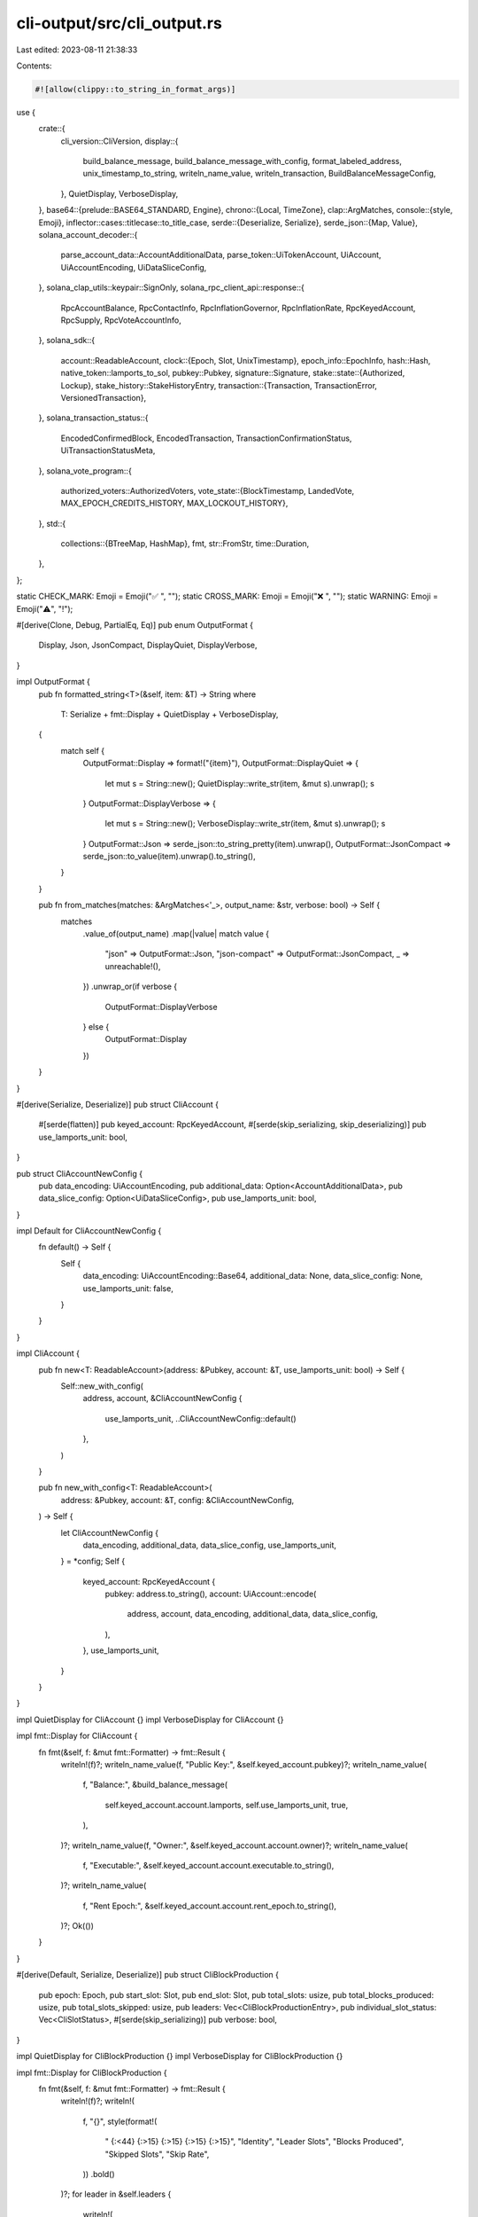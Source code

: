cli-output/src/cli_output.rs
============================

Last edited: 2023-08-11 21:38:33

Contents:

.. code-block:: rs

    #![allow(clippy::to_string_in_format_args)]
use {
    crate::{
        cli_version::CliVersion,
        display::{
            build_balance_message, build_balance_message_with_config, format_labeled_address,
            unix_timestamp_to_string, writeln_name_value, writeln_transaction,
            BuildBalanceMessageConfig,
        },
        QuietDisplay, VerboseDisplay,
    },
    base64::{prelude::BASE64_STANDARD, Engine},
    chrono::{Local, TimeZone},
    clap::ArgMatches,
    console::{style, Emoji},
    inflector::cases::titlecase::to_title_case,
    serde::{Deserialize, Serialize},
    serde_json::{Map, Value},
    solana_account_decoder::{
        parse_account_data::AccountAdditionalData, parse_token::UiTokenAccount, UiAccount,
        UiAccountEncoding, UiDataSliceConfig,
    },
    solana_clap_utils::keypair::SignOnly,
    solana_rpc_client_api::response::{
        RpcAccountBalance, RpcContactInfo, RpcInflationGovernor, RpcInflationRate, RpcKeyedAccount,
        RpcSupply, RpcVoteAccountInfo,
    },
    solana_sdk::{
        account::ReadableAccount,
        clock::{Epoch, Slot, UnixTimestamp},
        epoch_info::EpochInfo,
        hash::Hash,
        native_token::lamports_to_sol,
        pubkey::Pubkey,
        signature::Signature,
        stake::state::{Authorized, Lockup},
        stake_history::StakeHistoryEntry,
        transaction::{Transaction, TransactionError, VersionedTransaction},
    },
    solana_transaction_status::{
        EncodedConfirmedBlock, EncodedTransaction, TransactionConfirmationStatus,
        UiTransactionStatusMeta,
    },
    solana_vote_program::{
        authorized_voters::AuthorizedVoters,
        vote_state::{BlockTimestamp, LandedVote, MAX_EPOCH_CREDITS_HISTORY, MAX_LOCKOUT_HISTORY},
    },
    std::{
        collections::{BTreeMap, HashMap},
        fmt,
        str::FromStr,
        time::Duration,
    },
};

static CHECK_MARK: Emoji = Emoji("✅ ", "");
static CROSS_MARK: Emoji = Emoji("❌ ", "");
static WARNING: Emoji = Emoji("⚠️", "!");

#[derive(Clone, Debug, PartialEq, Eq)]
pub enum OutputFormat {
    Display,
    Json,
    JsonCompact,
    DisplayQuiet,
    DisplayVerbose,
}

impl OutputFormat {
    pub fn formatted_string<T>(&self, item: &T) -> String
    where
        T: Serialize + fmt::Display + QuietDisplay + VerboseDisplay,
    {
        match self {
            OutputFormat::Display => format!("{item}"),
            OutputFormat::DisplayQuiet => {
                let mut s = String::new();
                QuietDisplay::write_str(item, &mut s).unwrap();
                s
            }
            OutputFormat::DisplayVerbose => {
                let mut s = String::new();
                VerboseDisplay::write_str(item, &mut s).unwrap();
                s
            }
            OutputFormat::Json => serde_json::to_string_pretty(item).unwrap(),
            OutputFormat::JsonCompact => serde_json::to_value(item).unwrap().to_string(),
        }
    }

    pub fn from_matches(matches: &ArgMatches<'_>, output_name: &str, verbose: bool) -> Self {
        matches
            .value_of(output_name)
            .map(|value| match value {
                "json" => OutputFormat::Json,
                "json-compact" => OutputFormat::JsonCompact,
                _ => unreachable!(),
            })
            .unwrap_or(if verbose {
                OutputFormat::DisplayVerbose
            } else {
                OutputFormat::Display
            })
    }
}

#[derive(Serialize, Deserialize)]
pub struct CliAccount {
    #[serde(flatten)]
    pub keyed_account: RpcKeyedAccount,
    #[serde(skip_serializing, skip_deserializing)]
    pub use_lamports_unit: bool,
}

pub struct CliAccountNewConfig {
    pub data_encoding: UiAccountEncoding,
    pub additional_data: Option<AccountAdditionalData>,
    pub data_slice_config: Option<UiDataSliceConfig>,
    pub use_lamports_unit: bool,
}

impl Default for CliAccountNewConfig {
    fn default() -> Self {
        Self {
            data_encoding: UiAccountEncoding::Base64,
            additional_data: None,
            data_slice_config: None,
            use_lamports_unit: false,
        }
    }
}

impl CliAccount {
    pub fn new<T: ReadableAccount>(address: &Pubkey, account: &T, use_lamports_unit: bool) -> Self {
        Self::new_with_config(
            address,
            account,
            &CliAccountNewConfig {
                use_lamports_unit,
                ..CliAccountNewConfig::default()
            },
        )
    }

    pub fn new_with_config<T: ReadableAccount>(
        address: &Pubkey,
        account: &T,
        config: &CliAccountNewConfig,
    ) -> Self {
        let CliAccountNewConfig {
            data_encoding,
            additional_data,
            data_slice_config,
            use_lamports_unit,
        } = *config;
        Self {
            keyed_account: RpcKeyedAccount {
                pubkey: address.to_string(),
                account: UiAccount::encode(
                    address,
                    account,
                    data_encoding,
                    additional_data,
                    data_slice_config,
                ),
            },
            use_lamports_unit,
        }
    }
}

impl QuietDisplay for CliAccount {}
impl VerboseDisplay for CliAccount {}

impl fmt::Display for CliAccount {
    fn fmt(&self, f: &mut fmt::Formatter) -> fmt::Result {
        writeln!(f)?;
        writeln_name_value(f, "Public Key:", &self.keyed_account.pubkey)?;
        writeln_name_value(
            f,
            "Balance:",
            &build_balance_message(
                self.keyed_account.account.lamports,
                self.use_lamports_unit,
                true,
            ),
        )?;
        writeln_name_value(f, "Owner:", &self.keyed_account.account.owner)?;
        writeln_name_value(
            f,
            "Executable:",
            &self.keyed_account.account.executable.to_string(),
        )?;
        writeln_name_value(
            f,
            "Rent Epoch:",
            &self.keyed_account.account.rent_epoch.to_string(),
        )?;
        Ok(())
    }
}

#[derive(Default, Serialize, Deserialize)]
pub struct CliBlockProduction {
    pub epoch: Epoch,
    pub start_slot: Slot,
    pub end_slot: Slot,
    pub total_slots: usize,
    pub total_blocks_produced: usize,
    pub total_slots_skipped: usize,
    pub leaders: Vec<CliBlockProductionEntry>,
    pub individual_slot_status: Vec<CliSlotStatus>,
    #[serde(skip_serializing)]
    pub verbose: bool,
}

impl QuietDisplay for CliBlockProduction {}
impl VerboseDisplay for CliBlockProduction {}

impl fmt::Display for CliBlockProduction {
    fn fmt(&self, f: &mut fmt::Formatter) -> fmt::Result {
        writeln!(f)?;
        writeln!(
            f,
            "{}",
            style(format!(
                "  {:<44}  {:>15}  {:>15}  {:>15}  {:>15}",
                "Identity", "Leader Slots", "Blocks Produced", "Skipped Slots", "Skip Rate",
            ))
            .bold()
        )?;
        for leader in &self.leaders {
            writeln!(
                f,
                "  {:<44}  {:>15}  {:>15}  {:>15}  {:>22.2}%",
                leader.identity_pubkey,
                leader.leader_slots,
                leader.blocks_produced,
                leader.skipped_slots,
                leader.skipped_slots as f64 / leader.leader_slots as f64 * 100.
            )?;
        }
        writeln!(f)?;
        writeln!(
            f,
            "  {:<44}  {:>15}  {:>15}  {:>15}  {:>22.2}%",
            format!("Epoch {} total:", self.epoch),
            self.total_slots,
            self.total_blocks_produced,
            self.total_slots_skipped,
            self.total_slots_skipped as f64 / self.total_slots as f64 * 100.
        )?;
        writeln!(
            f,
            "  (using data from {} slots: {} to {})",
            self.total_slots, self.start_slot, self.end_slot
        )?;
        if self.verbose {
            writeln!(f)?;
            writeln!(f)?;
            writeln!(
                f,
                "{}",
                style(format!("  {:<15} {:<44}", "Slot", "Identity Pubkey")).bold(),
            )?;
            for status in &self.individual_slot_status {
                if status.skipped {
                    writeln!(
                        f,
                        "{}",
                        style(format!(
                            "  {:<15} {:<44} SKIPPED",
                            status.slot, status.leader
                        ))
                        .red()
                    )?;
                } else {
                    writeln!(
                        f,
                        "{}",
                        style(format!("  {:<15} {:<44}", status.slot, status.leader))
                    )?;
                }
            }
        }
        Ok(())
    }
}

#[derive(Default, Serialize, Deserialize)]
#[serde(rename_all = "camelCase")]
pub struct CliBlockProductionEntry {
    pub identity_pubkey: String,
    pub leader_slots: u64,
    pub blocks_produced: u64,
    pub skipped_slots: u64,
}

#[derive(Default, Serialize, Deserialize)]
#[serde(rename_all = "camelCase")]
pub struct CliSlotStatus {
    pub slot: Slot,
    pub leader: String,
    pub skipped: bool,
}

#[derive(Serialize, Deserialize)]
#[serde(rename_all = "camelCase")]
pub struct CliEpochInfo {
    #[serde(flatten)]
    pub epoch_info: EpochInfo,
    pub epoch_completed_percent: f64,
    #[serde(skip)]
    pub average_slot_time_ms: u64,
    #[serde(skip)]
    pub start_block_time: Option<UnixTimestamp>,
    #[serde(skip)]
    pub current_block_time: Option<UnixTimestamp>,
}

impl QuietDisplay for CliEpochInfo {}
impl VerboseDisplay for CliEpochInfo {}

impl fmt::Display for CliEpochInfo {
    fn fmt(&self, f: &mut fmt::Formatter) -> fmt::Result {
        writeln!(f)?;
        writeln_name_value(
            f,
            "Block height:",
            &self.epoch_info.block_height.to_string(),
        )?;
        writeln_name_value(f, "Slot:", &self.epoch_info.absolute_slot.to_string())?;
        writeln_name_value(f, "Epoch:", &self.epoch_info.epoch.to_string())?;
        if let Some(transaction_count) = &self.epoch_info.transaction_count {
            writeln_name_value(f, "Transaction Count:", &transaction_count.to_string())?;
        }
        let start_slot = self.epoch_info.absolute_slot - self.epoch_info.slot_index;
        let end_slot = start_slot + self.epoch_info.slots_in_epoch;
        writeln_name_value(
            f,
            "Epoch Slot Range:",
            &format!("[{start_slot}..{end_slot})"),
        )?;
        writeln_name_value(
            f,
            "Epoch Completed Percent:",
            &format!("{:>3.3}%", self.epoch_completed_percent),
        )?;
        let remaining_slots_in_epoch = self.epoch_info.slots_in_epoch - self.epoch_info.slot_index;
        writeln_name_value(
            f,
            "Epoch Completed Slots:",
            &format!(
                "{}/{} ({} remaining)",
                self.epoch_info.slot_index,
                self.epoch_info.slots_in_epoch,
                remaining_slots_in_epoch
            ),
        )?;
        let (time_elapsed, annotation) = if let (Some(start_block_time), Some(current_block_time)) =
            (self.start_block_time, self.current_block_time)
        {
            (
                Duration::from_secs((current_block_time - start_block_time) as u64),
                None,
            )
        } else {
            (
                slot_to_duration(self.epoch_info.slot_index, self.average_slot_time_ms),
                Some("* estimated based on current slot durations"),
            )
        };
        let time_remaining = slot_to_duration(remaining_slots_in_epoch, self.average_slot_time_ms);
        writeln_name_value(
            f,
            "Epoch Completed Time:",
            &format!(
                "{}{}/{} ({} remaining)",
                humantime::format_duration(time_elapsed),
                if annotation.is_some() { "*" } else { "" },
                humantime::format_duration(time_elapsed + time_remaining),
                humantime::format_duration(time_remaining),
            ),
        )?;
        if let Some(annotation) = annotation {
            writeln!(f)?;
            writeln!(f, "{annotation}")?;
        }
        Ok(())
    }
}

fn slot_to_duration(slot: Slot, slot_time_ms: u64) -> Duration {
    Duration::from_secs((slot * slot_time_ms) / 1000)
}

#[derive(Serialize, Deserialize, Default)]
#[serde(rename_all = "camelCase")]
pub struct CliValidatorsStakeByVersion {
    pub current_validators: usize,
    pub delinquent_validators: usize,
    pub current_active_stake: u64,
    pub delinquent_active_stake: u64,
}

#[derive(Serialize, Deserialize, Debug, PartialEq, Eq, Clone, Copy)]
pub enum CliValidatorsSortOrder {
    Delinquent,
    Commission,
    EpochCredits,
    Identity,
    LastVote,
    Root,
    SkipRate,
    Stake,
    VoteAccount,
    Version,
}

#[derive(Serialize, Deserialize)]
#[serde(rename_all = "camelCase")]
pub struct CliValidators {
    pub total_active_stake: u64,
    pub total_current_stake: u64,
    pub total_delinquent_stake: u64,
    pub validators: Vec<CliValidator>,
    pub average_skip_rate: f64,
    pub average_stake_weighted_skip_rate: f64,
    #[serde(skip_serializing)]
    pub validators_sort_order: CliValidatorsSortOrder,
    #[serde(skip_serializing)]
    pub validators_reverse_sort: bool,
    #[serde(skip_serializing)]
    pub number_validators: bool,
    pub stake_by_version: BTreeMap<CliVersion, CliValidatorsStakeByVersion>,
    #[serde(skip_serializing)]
    pub use_lamports_unit: bool,
}

impl QuietDisplay for CliValidators {}
impl VerboseDisplay for CliValidators {}

impl fmt::Display for CliValidators {
    fn fmt(&self, f: &mut fmt::Formatter) -> fmt::Result {
        fn write_vote_account(
            f: &mut fmt::Formatter,
            validator: &CliValidator,
            total_active_stake: u64,
            use_lamports_unit: bool,
            highest_last_vote: u64,
            highest_root: u64,
        ) -> fmt::Result {
            fn non_zero_or_dash(v: u64, max_v: u64) -> String {
                if v == 0 {
                    "        -      ".into()
                } else if v == max_v {
                    format!("{v:>9} (  0)")
                } else if v > max_v.saturating_sub(100) {
                    format!("{:>9} ({:>3})", v, -(max_v.saturating_sub(v) as isize))
                } else {
                    format!("{v:>9}      ")
                }
            }

            writeln!(
                f,
                "{} {:<44}  {:<44}  {:>3}%  {:>14}  {:>14} {:>7} {:>8}  {:>7}  {:>22} ({:.2}%)",
                if validator.delinquent {
                    WARNING.to_string()
                } else {
                    "\u{a0}".to_string()
                },
                validator.identity_pubkey,
                validator.vote_account_pubkey,
                validator.commission,
                non_zero_or_dash(validator.last_vote, highest_last_vote),
                non_zero_or_dash(validator.root_slot, highest_root),
                if let Some(skip_rate) = validator.skip_rate {
                    format!("{skip_rate:.2}%")
                } else {
                    "-   ".to_string()
                },
                validator.epoch_credits,
                // convert to a string so that fill/alignment works correctly
                validator.version.to_string(),
                build_balance_message_with_config(
                    validator.activated_stake,
                    &BuildBalanceMessageConfig {
                        use_lamports_unit,
                        trim_trailing_zeros: false,
                        ..BuildBalanceMessageConfig::default()
                    }
                ),
                100. * validator.activated_stake as f64 / total_active_stake as f64,
            )
        }

        let padding = if self.number_validators {
            ((self.validators.len() + 1) as f64).log10().floor() as usize + 1
        } else {
            0
        };
        let header = style(format!(
            "{:padding$} {:<44}  {:<38}  {}  {}  {} {}  {}  {}  {:>22}",
            " ",
            "Identity",
            "Vote Account",
            "Commission",
            "Last Vote      ",
            "Root Slot    ",
            "Skip Rate",
            "Credits",
            "Version",
            "Active Stake",
            padding = padding + 2
        ))
        .bold();
        writeln!(f, "{header}")?;

        let mut sorted_validators = self.validators.clone();
        match self.validators_sort_order {
            CliValidatorsSortOrder::Delinquent => {
                sorted_validators.sort_by_key(|a| a.delinquent);
            }
            CliValidatorsSortOrder::Commission => {
                sorted_validators.sort_by_key(|a| a.commission);
            }
            CliValidatorsSortOrder::EpochCredits => {
                sorted_validators.sort_by_key(|a| a.epoch_credits);
            }
            CliValidatorsSortOrder::Identity => {
                sorted_validators.sort_by(|a, b| a.identity_pubkey.cmp(&b.identity_pubkey));
            }
            CliValidatorsSortOrder::LastVote => {
                sorted_validators.sort_by_key(|a| a.last_vote);
            }
            CliValidatorsSortOrder::Root => {
                sorted_validators.sort_by_key(|a| a.root_slot);
            }
            CliValidatorsSortOrder::VoteAccount => {
                sorted_validators.sort_by(|a, b| a.vote_account_pubkey.cmp(&b.vote_account_pubkey));
            }
            CliValidatorsSortOrder::SkipRate => {
                sorted_validators.sort_by(|a, b| {
                    use std::cmp::Ordering;
                    match (a.skip_rate, b.skip_rate) {
                        (None, None) => Ordering::Equal,
                        (None, Some(_)) => Ordering::Greater,
                        (Some(_), None) => Ordering::Less,
                        (Some(a), Some(b)) => a.partial_cmp(&b).unwrap_or(Ordering::Equal),
                    }
                });
            }
            CliValidatorsSortOrder::Stake => {
                sorted_validators.sort_by_key(|a| a.activated_stake);
            }
            CliValidatorsSortOrder::Version => {
                sorted_validators.sort_by(|a, b| {
                    (&a.version, a.activated_stake).cmp(&(&b.version, b.activated_stake))
                });
            }
        }

        if self.validators_reverse_sort {
            sorted_validators.reverse();
        }

        let highest_root = sorted_validators
            .iter()
            .map(|v| v.root_slot)
            .max()
            .unwrap_or_default();
        let highest_last_vote = sorted_validators
            .iter()
            .map(|v| v.last_vote)
            .max()
            .unwrap_or_default();

        for (i, validator) in sorted_validators.iter().enumerate() {
            if padding > 0 {
                let num = if self.validators_reverse_sort {
                    i + 1
                } else {
                    sorted_validators.len() - i
                };
                write!(f, "{num:padding$} ")?;
            }
            write_vote_account(
                f,
                validator,
                self.total_active_stake,
                self.use_lamports_unit,
                highest_last_vote,
                highest_root,
            )?;
        }

        // The actual header has long scrolled away.  Print the header once more as a footer
        if self.validators.len() > 100 {
            writeln!(f, "{header}")?;
        }

        writeln!(f)?;
        writeln_name_value(
            f,
            "Average Stake-Weighted Skip Rate:",
            &format!("{:.2}%", self.average_stake_weighted_skip_rate,),
        )?;
        writeln_name_value(
            f,
            "Average Unweighted Skip Rate:    ",
            &format!("{:.2}%", self.average_skip_rate),
        )?;

        writeln!(f)?;
        writeln_name_value(
            f,
            "Active Stake:",
            &build_balance_message(self.total_active_stake, self.use_lamports_unit, true),
        )?;
        if self.total_delinquent_stake > 0 {
            writeln_name_value(
                f,
                "Current Stake:",
                &format!(
                    "{} ({:0.2}%)",
                    &build_balance_message(self.total_current_stake, self.use_lamports_unit, true),
                    100. * self.total_current_stake as f64 / self.total_active_stake as f64
                ),
            )?;
            writeln_name_value(
                f,
                "Delinquent Stake:",
                &format!(
                    "{} ({:0.2}%)",
                    &build_balance_message(
                        self.total_delinquent_stake,
                        self.use_lamports_unit,
                        true
                    ),
                    100. * self.total_delinquent_stake as f64 / self.total_active_stake as f64
                ),
            )?;
        }

        writeln!(f)?;
        writeln!(f, "{}", style("Stake By Version:").bold())?;
        for (version, info) in self.stake_by_version.iter().rev() {
            writeln!(
                f,
                "{:<7} - {:4} current validators ({:>5.2}%){}",
                // convert to a string so that fill/alignment works correctly
                version.to_string(),
                info.current_validators,
                100. * info.current_active_stake as f64 / self.total_active_stake as f64,
                if info.delinquent_validators > 0 {
                    format!(
                        " {:3} delinquent validators ({:>5.2}%)",
                        info.delinquent_validators,
                        100. * info.delinquent_active_stake as f64 / self.total_active_stake as f64
                    )
                } else {
                    "".to_string()
                },
            )?;
        }

        Ok(())
    }
}

#[derive(Serialize, Deserialize, Clone)]
#[serde(rename_all = "camelCase")]
pub struct CliValidator {
    pub identity_pubkey: String,
    pub vote_account_pubkey: String,
    pub commission: u8,
    pub last_vote: u64,
    pub root_slot: u64,
    pub credits: u64,       // lifetime credits
    pub epoch_credits: u64, // credits earned in the current epoch
    pub activated_stake: u64,
    pub version: CliVersion,
    pub delinquent: bool,
    pub skip_rate: Option<f64>,
}

impl CliValidator {
    pub fn new(
        vote_account: &RpcVoteAccountInfo,
        current_epoch: Epoch,
        version: CliVersion,
        skip_rate: Option<f64>,
        address_labels: &HashMap<String, String>,
    ) -> Self {
        Self::_new(
            vote_account,
            current_epoch,
            version,
            skip_rate,
            address_labels,
            false,
        )
    }

    pub fn new_delinquent(
        vote_account: &RpcVoteAccountInfo,
        current_epoch: Epoch,
        version: CliVersion,
        skip_rate: Option<f64>,
        address_labels: &HashMap<String, String>,
    ) -> Self {
        Self::_new(
            vote_account,
            current_epoch,
            version,
            skip_rate,
            address_labels,
            true,
        )
    }

    fn _new(
        vote_account: &RpcVoteAccountInfo,
        current_epoch: Epoch,
        version: CliVersion,
        skip_rate: Option<f64>,
        address_labels: &HashMap<String, String>,
        delinquent: bool,
    ) -> Self {
        let (credits, epoch_credits) = vote_account
            .epoch_credits
            .iter()
            .find_map(|(epoch, credits, pre_credits)| {
                if *epoch == current_epoch {
                    Some((*credits, credits.saturating_sub(*pre_credits)))
                } else {
                    None
                }
            })
            .unwrap_or((0, 0));
        Self {
            identity_pubkey: format_labeled_address(&vote_account.node_pubkey, address_labels),
            vote_account_pubkey: format_labeled_address(&vote_account.vote_pubkey, address_labels),
            commission: vote_account.commission,
            last_vote: vote_account.last_vote,
            root_slot: vote_account.root_slot,
            credits,
            epoch_credits,
            activated_stake: vote_account.activated_stake,
            version,
            delinquent,
            skip_rate,
        }
    }
}

#[derive(Serialize, Deserialize)]
#[serde(rename_all = "camelCase")]
pub struct CliHistorySignatureVec(Vec<CliHistorySignature>);

impl CliHistorySignatureVec {
    pub fn new(list: Vec<CliHistorySignature>) -> Self {
        Self(list)
    }
}

impl QuietDisplay for CliHistorySignatureVec {}
impl VerboseDisplay for CliHistorySignatureVec {
    fn write_str(&self, w: &mut dyn std::fmt::Write) -> std::fmt::Result {
        for signature in &self.0 {
            VerboseDisplay::write_str(signature, w)?;
        }
        writeln!(w, "{} transactions found", self.0.len())
    }
}

impl fmt::Display for CliHistorySignatureVec {
    fn fmt(&self, f: &mut fmt::Formatter) -> fmt::Result {
        for signature in &self.0 {
            write!(f, "{signature}")?;
        }
        writeln!(f, "{} transactions found", self.0.len())
    }
}

#[derive(Serialize, Deserialize, Default)]
#[serde(rename_all = "camelCase")]
pub struct CliHistorySignature {
    pub signature: String,
    #[serde(flatten, skip_serializing_if = "Option::is_none")]
    pub verbose: Option<CliHistoryVerbose>,
}

impl QuietDisplay for CliHistorySignature {}
impl VerboseDisplay for CliHistorySignature {
    fn write_str(&self, w: &mut dyn std::fmt::Write) -> std::fmt::Result {
        let verbose = self
            .verbose
            .as_ref()
            .expect("should have verbose.is_some()");
        writeln!(
            w,
            "{} [slot={} {}status={}] {}",
            self.signature,
            verbose.slot,
            match verbose.block_time {
                None => "".to_string(),
                Some(block_time) => format!("timestamp={} ", unix_timestamp_to_string(block_time)),
            },
            if let Some(err) = &verbose.err {
                format!("Failed: {err:?}")
            } else {
                match &verbose.confirmation_status {
                    None => "Finalized".to_string(),
                    Some(status) => format!("{status:?}"),
                }
            },
            verbose.memo.clone().unwrap_or_default(),
        )
    }
}

impl fmt::Display for CliHistorySignature {
    fn fmt(&self, f: &mut fmt::Formatter) -> fmt::Result {
        writeln!(f, "{}", self.signature)
    }
}

#[derive(Serialize, Deserialize, Default)]
#[serde(rename_all = "camelCase")]
pub struct CliHistoryVerbose {
    pub slot: Slot,
    pub block_time: Option<UnixTimestamp>,
    pub err: Option<TransactionError>,
    pub confirmation_status: Option<TransactionConfirmationStatus>,
    pub memo: Option<String>,
}

#[derive(Serialize, Deserialize)]
#[serde(rename_all = "camelCase")]
pub struct CliHistoryTransactionVec(Vec<CliTransactionConfirmation>);

impl CliHistoryTransactionVec {
    pub fn new(list: Vec<CliTransactionConfirmation>) -> Self {
        Self(list)
    }
}

impl QuietDisplay for CliHistoryTransactionVec {}
impl VerboseDisplay for CliHistoryTransactionVec {}

impl fmt::Display for CliHistoryTransactionVec {
    fn fmt(&self, f: &mut fmt::Formatter) -> fmt::Result {
        for transaction in &self.0 {
            VerboseDisplay::write_str(transaction, f)?;
            writeln!(f)?;
        }
        writeln!(f, "{} transactions found", self.0.len())
    }
}

#[derive(Default, Serialize, Deserialize)]
#[serde(rename_all = "camelCase")]
pub struct CliNonceAccount {
    pub balance: u64,
    pub minimum_balance_for_rent_exemption: u64,
    pub nonce: Option<String>,
    pub lamports_per_signature: Option<u64>,
    pub authority: Option<String>,
    #[serde(skip_serializing)]
    pub use_lamports_unit: bool,
}

impl QuietDisplay for CliNonceAccount {}
impl VerboseDisplay for CliNonceAccount {}

impl fmt::Display for CliNonceAccount {
    fn fmt(&self, f: &mut fmt::Formatter) -> fmt::Result {
        writeln!(
            f,
            "Balance: {}",
            build_balance_message(self.balance, self.use_lamports_unit, true)
        )?;
        writeln!(
            f,
            "Minimum Balance Required: {}",
            build_balance_message(
                self.minimum_balance_for_rent_exemption,
                self.use_lamports_unit,
                true
            )
        )?;
        let nonce = self.nonce.as_deref().unwrap_or("uninitialized");
        writeln!(f, "Nonce blockhash: {nonce}")?;
        if let Some(fees) = self.lamports_per_signature {
            writeln!(f, "Fee: {fees} lamports per signature")?;
        } else {
            writeln!(f, "Fees: uninitialized")?;
        }
        let authority = self.authority.as_deref().unwrap_or("uninitialized");
        writeln!(f, "Authority: {authority}")
    }
}

#[derive(Serialize, Deserialize)]
pub struct CliStakeVec(Vec<CliKeyedStakeState>);

impl CliStakeVec {
    pub fn new(list: Vec<CliKeyedStakeState>) -> Self {
        Self(list)
    }
}

impl QuietDisplay for CliStakeVec {}
impl VerboseDisplay for CliStakeVec {
    fn write_str(&self, w: &mut dyn std::fmt::Write) -> std::fmt::Result {
        for state in &self.0 {
            writeln!(w)?;
            VerboseDisplay::write_str(state, w)?;
        }
        Ok(())
    }
}

impl fmt::Display for CliStakeVec {
    fn fmt(&self, f: &mut fmt::Formatter) -> fmt::Result {
        for state in &self.0 {
            writeln!(f)?;
            write!(f, "{state}")?;
        }
        Ok(())
    }
}

#[derive(Serialize, Deserialize)]
#[serde(rename_all = "camelCase")]
pub struct CliKeyedStakeState {
    pub stake_pubkey: String,
    #[serde(flatten)]
    pub stake_state: CliStakeState,
}

impl QuietDisplay for CliKeyedStakeState {}
impl VerboseDisplay for CliKeyedStakeState {
    fn write_str(&self, w: &mut dyn std::fmt::Write) -> std::fmt::Result {
        writeln!(w, "Stake Pubkey: {}", self.stake_pubkey)?;
        VerboseDisplay::write_str(&self.stake_state, w)
    }
}

impl fmt::Display for CliKeyedStakeState {
    fn fmt(&self, f: &mut fmt::Formatter) -> fmt::Result {
        writeln!(f, "Stake Pubkey: {}", self.stake_pubkey)?;
        write!(f, "{}", self.stake_state)
    }
}

#[derive(Serialize, Deserialize)]
#[serde(rename_all = "camelCase")]
pub struct CliEpochReward {
    pub epoch: Epoch,
    pub effective_slot: Slot,
    pub amount: u64,       // lamports
    pub post_balance: u64, // lamports
    pub percent_change: f64,
    pub apr: Option<f64>,
    pub commission: Option<u8>,
    pub block_time: UnixTimestamp,
}

#[derive(Serialize, Deserialize)]
#[serde(rename_all = "camelCase")]
pub struct CliKeyedEpochReward {
    pub address: String,
    pub reward: Option<CliEpochReward>,
}

#[derive(Serialize, Deserialize)]
#[serde(rename_all = "camelCase")]
pub struct CliEpochRewardshMetadata {
    pub epoch: Epoch,
    pub effective_slot: Slot,
    pub block_time: UnixTimestamp,
}

#[derive(Serialize, Deserialize)]
#[serde(rename_all = "camelCase")]
pub struct CliKeyedEpochRewards {
    #[serde(flatten, skip_serializing_if = "Option::is_none")]
    pub epoch_metadata: Option<CliEpochRewardshMetadata>,
    pub rewards: Vec<CliKeyedEpochReward>,
}

impl QuietDisplay for CliKeyedEpochRewards {}
impl VerboseDisplay for CliKeyedEpochRewards {}

impl fmt::Display for CliKeyedEpochRewards {
    fn fmt(&self, f: &mut fmt::Formatter) -> fmt::Result {
        if self.rewards.is_empty() {
            writeln!(f, "No rewards found in epoch")?;
            return Ok(());
        }

        if let Some(metadata) = &self.epoch_metadata {
            writeln!(f, "Epoch: {}", metadata.epoch)?;
            writeln!(f, "Reward Slot: {}", metadata.effective_slot)?;
            let timestamp = metadata.block_time;
            writeln!(f, "Block Time: {}", unix_timestamp_to_string(timestamp))?;
        }
        writeln!(f, "Epoch Rewards:")?;
        writeln!(
            f,
            "  {:<44}  {:<18}  {:<18}  {:>14}  {:>14}  {:>10}",
            "Address", "Amount", "New Balance", "Percent Change", "APR", "Commission"
        )?;
        for keyed_reward in &self.rewards {
            match &keyed_reward.reward {
                Some(reward) => {
                    writeln!(
                        f,
                        "  {:<44}  ◎{:<17.9}  ◎{:<17.9}  {:>13.9}%  {:>14}  {:>10}",
                        keyed_reward.address,
                        lamports_to_sol(reward.amount),
                        lamports_to_sol(reward.post_balance),
                        reward.percent_change,
                        reward
                            .apr
                            .map(|apr| format!("{apr:.2}%"))
                            .unwrap_or_default(),
                        reward
                            .commission
                            .map(|commission| format!("{commission}%"))
                            .unwrap_or_else(|| "-".to_string())
                    )?;
                }
                None => {
                    writeln!(f, "  {:<44}  No rewards in epoch", keyed_reward.address,)?;
                }
            }
        }
        Ok(())
    }
}

fn show_votes_and_credits(
    f: &mut fmt::Formatter,
    votes: &[CliLandedVote],
    epoch_voting_history: &[CliEpochVotingHistory],
) -> fmt::Result {
    if votes.is_empty() {
        return Ok(());
    }

    // Existence of this should guarantee the occurrence of vote truncation
    let newest_history_entry = epoch_voting_history.iter().next_back();

    writeln!(
        f,
        "{} Votes (using {}/{} entries):",
        (if newest_history_entry.is_none() {
            "All"
        } else {
            "Recent"
        }),
        votes.len(),
        MAX_LOCKOUT_HISTORY
    )?;

    for vote in votes.iter().rev() {
        write!(
            f,
            "- slot: {} (confirmation count: {})",
            vote.slot, vote.confirmation_count
        )?;
        if vote.latency == 0 {
            writeln!(f)?;
        } else {
            writeln!(f, " (latency {})", vote.latency)?;
        }
    }
    if let Some(newest) = newest_history_entry {
        writeln!(
            f,
            "- ... (truncated {} rooted votes, which have been credited)",
            newest.credits
        )?;
    }

    if !epoch_voting_history.is_empty() {
        writeln!(
            f,
            "{} Epoch Voting History (using {}/{} entries):",
            (if epoch_voting_history.len() < MAX_EPOCH_CREDITS_HISTORY {
                "All"
            } else {
                "Recent"
            }),
            epoch_voting_history.len(),
            MAX_EPOCH_CREDITS_HISTORY
        )?;
        writeln!(
            f,
            "* missed credits include slots unavailable to vote on due to delinquent leaders",
        )?;
    }

    for entry in epoch_voting_history.iter().rev() {
        writeln!(
            f, // tame fmt so that this will be folded like following
            "- epoch: {}",
            entry.epoch
        )?;
        writeln!(
            f,
            "  credits range: ({}..{}]",
            entry.prev_credits, entry.credits
        )?;
        writeln!(
            f,
            "  credits/slots: {}/{}",
            entry.credits_earned, entry.slots_in_epoch
        )?;
    }
    if let Some(oldest) = epoch_voting_history.iter().next() {
        if oldest.prev_credits > 0 {
            // Oldest entry doesn't start with 0. so history must be truncated...

            // count of this combined pseudo credits range: (0..=oldest.prev_credits] like the above
            // (or this is just [1..=oldest.prev_credits] for human's simpler minds)
            let count = oldest.prev_credits;

            writeln!(
                f,
                "- ... (omitting {count} past rooted votes, which have already been credited)"
            )?;
        }
    }

    Ok(())
}

fn show_epoch_rewards(
    f: &mut fmt::Formatter,
    epoch_rewards: &Option<Vec<CliEpochReward>>,
) -> fmt::Result {
    if let Some(epoch_rewards) = epoch_rewards {
        if epoch_rewards.is_empty() {
            return Ok(());
        }

        writeln!(f, "Epoch Rewards:")?;
        writeln!(
            f,
            "  {:<6}  {:<11}  {:<26}  {:<18}  {:<18}  {:>14}  {:>14}  {:>10}",
            "Epoch",
            "Reward Slot",
            "Time",
            "Amount",
            "New Balance",
            "Percent Change",
            "APR",
            "Commission"
        )?;
        for reward in epoch_rewards {
            writeln!(
                f,
                "  {:<6}  {:<11}  {:<26}  ◎{:<17.9}  ◎{:<17.9}  {:>13.6}%  {:>14}  {:>10}",
                reward.epoch,
                reward.effective_slot,
                Local.timestamp_opt(reward.block_time, 0).unwrap(),
                lamports_to_sol(reward.amount),
                lamports_to_sol(reward.post_balance),
                reward.percent_change,
                reward
                    .apr
                    .map(|apr| format!("{apr:.2}%"))
                    .unwrap_or_default(),
                reward
                    .commission
                    .map(|commission| format!("{commission}%"))
                    .unwrap_or_else(|| "-".to_string())
            )?;
        }
    }
    Ok(())
}

#[derive(Default, Serialize, Deserialize)]
#[serde(rename_all = "camelCase")]
pub struct CliStakeState {
    pub stake_type: CliStakeType,
    pub account_balance: u64,
    #[serde(skip_serializing_if = "Option::is_none")]
    pub credits_observed: Option<u64>,
    #[serde(skip_serializing_if = "Option::is_none")]
    pub delegated_stake: Option<u64>,
    #[serde(skip_serializing_if = "Option::is_none")]
    pub delegated_vote_account_address: Option<String>,
    #[serde(skip_serializing_if = "Option::is_none")]
    pub activation_epoch: Option<Epoch>,
    #[serde(skip_serializing_if = "Option::is_none")]
    pub deactivation_epoch: Option<Epoch>,
    #[serde(flatten, skip_serializing_if = "Option::is_none")]
    pub authorized: Option<CliAuthorized>,
    #[serde(flatten, skip_serializing_if = "Option::is_none")]
    pub lockup: Option<CliLockup>,
    #[serde(skip_serializing)]
    pub use_lamports_unit: bool,
    #[serde(skip_serializing)]
    pub current_epoch: Epoch,
    #[serde(skip_serializing_if = "Option::is_none")]
    pub rent_exempt_reserve: Option<u64>,
    #[serde(skip_serializing_if = "Option::is_none")]
    pub active_stake: Option<u64>,
    #[serde(skip_serializing_if = "Option::is_none")]
    pub activating_stake: Option<u64>,
    #[serde(skip_serializing_if = "Option::is_none")]
    pub deactivating_stake: Option<u64>,
    #[serde(skip_serializing_if = "Option::is_none")]
    pub epoch_rewards: Option<Vec<CliEpochReward>>,
}

impl QuietDisplay for CliStakeState {}
impl VerboseDisplay for CliStakeState {
    fn write_str(&self, w: &mut dyn std::fmt::Write) -> std::fmt::Result {
        write!(w, "{self}")?;
        if let Some(credits) = self.credits_observed {
            writeln!(w, "Credits Observed: {credits}")?;
        }
        Ok(())
    }
}

impl fmt::Display for CliStakeState {
    fn fmt(&self, f: &mut fmt::Formatter) -> fmt::Result {
        fn show_authorized(f: &mut fmt::Formatter, authorized: &CliAuthorized) -> fmt::Result {
            writeln!(f, "Stake Authority: {}", authorized.staker)?;
            writeln!(f, "Withdraw Authority: {}", authorized.withdrawer)?;
            Ok(())
        }
        fn show_lockup(f: &mut fmt::Formatter, lockup: Option<&CliLockup>) -> fmt::Result {
            if let Some(lockup) = lockup {
                if lockup.unix_timestamp != UnixTimestamp::default() {
                    writeln!(
                        f,
                        "Lockup Timestamp: {}",
                        unix_timestamp_to_string(lockup.unix_timestamp)
                    )?;
                }
                if lockup.epoch != Epoch::default() {
                    writeln!(f, "Lockup Epoch: {}", lockup.epoch)?;
                }
                writeln!(f, "Lockup Custodian: {}", lockup.custodian)?;
            }
            Ok(())
        }

        writeln!(
            f,
            "Balance: {}",
            build_balance_message(self.account_balance, self.use_lamports_unit, true)
        )?;

        if let Some(rent_exempt_reserve) = self.rent_exempt_reserve {
            writeln!(
                f,
                "Rent Exempt Reserve: {}",
                build_balance_message(rent_exempt_reserve, self.use_lamports_unit, true)
            )?;
        }

        match self.stake_type {
            CliStakeType::RewardsPool => writeln!(f, "Stake account is a rewards pool")?,
            CliStakeType::Uninitialized => writeln!(f, "Stake account is uninitialized")?,
            CliStakeType::Initialized => {
                writeln!(f, "Stake account is undelegated")?;
                show_authorized(f, self.authorized.as_ref().unwrap())?;
                show_lockup(f, self.lockup.as_ref())?;
            }
            CliStakeType::Stake => {
                let show_delegation = {
                    self.active_stake.is_some()
                        || self.activating_stake.is_some()
                        || self.deactivating_stake.is_some()
                        || self
                            .deactivation_epoch
                            .map(|de| de > self.current_epoch)
                            .unwrap_or(true)
                };
                if show_delegation {
                    let delegated_stake = self.delegated_stake.unwrap();
                    writeln!(
                        f,
                        "Delegated Stake: {}",
                        build_balance_message(delegated_stake, self.use_lamports_unit, true)
                    )?;
                    if self
                        .deactivation_epoch
                        .map(|d| self.current_epoch <= d)
                        .unwrap_or(true)
                    {
                        let active_stake = self.active_stake.unwrap_or(0);
                        writeln!(
                            f,
                            "Active Stake: {}",
                            build_balance_message(active_stake, self.use_lamports_unit, true),
                        )?;
                        let activating_stake = self.activating_stake.or_else(|| {
                            if self.active_stake.is_none() {
                                Some(delegated_stake)
                            } else {
                                None
                            }
                        });
                        if let Some(activating_stake) = activating_stake {
                            writeln!(
                                f,
                                "Activating Stake: {}",
                                build_balance_message(
                                    activating_stake,
                                    self.use_lamports_unit,
                                    true
                                ),
                            )?;
                            writeln!(
                                f,
                                "Stake activates starting from epoch: {}",
                                self.activation_epoch.unwrap()
                            )?;
                        }
                    }

                    if let Some(deactivation_epoch) = self.deactivation_epoch {
                        if self.current_epoch > deactivation_epoch {
                            let deactivating_stake = self.deactivating_stake.or(self.active_stake);
                            if let Some(deactivating_stake) = deactivating_stake {
                                writeln!(
                                    f,
                                    "Inactive Stake: {}",
                                    build_balance_message(
                                        delegated_stake - deactivating_stake,
                                        self.use_lamports_unit,
                                        true
                                    ),
                                )?;
                                writeln!(
                                    f,
                                    "Deactivating Stake: {}",
                                    build_balance_message(
                                        deactivating_stake,
                                        self.use_lamports_unit,
                                        true
                                    ),
                                )?;
                            }
                        }
                        writeln!(
                            f,
                            "Stake deactivates starting from epoch: {deactivation_epoch}"
                        )?;
                    }
                    if let Some(delegated_vote_account_address) =
                        &self.delegated_vote_account_address
                    {
                        writeln!(
                            f,
                            "Delegated Vote Account Address: {delegated_vote_account_address}"
                        )?;
                    }
                } else {
                    writeln!(f, "Stake account is undelegated")?;
                }
                show_authorized(f, self.authorized.as_ref().unwrap())?;
                show_lockup(f, self.lockup.as_ref())?;
                show_epoch_rewards(f, &self.epoch_rewards)?
            }
        }
        Ok(())
    }
}

#[derive(Serialize, Deserialize, PartialEq, Eq)]
pub enum CliStakeType {
    Stake,
    RewardsPool,
    Uninitialized,
    Initialized,
}

impl Default for CliStakeType {
    fn default() -> Self {
        Self::Uninitialized
    }
}

#[derive(Serialize, Deserialize)]
#[serde(rename_all = "camelCase")]
pub struct CliStakeHistory {
    pub entries: Vec<CliStakeHistoryEntry>,
    #[serde(skip_serializing)]
    pub use_lamports_unit: bool,
}

impl QuietDisplay for CliStakeHistory {}
impl VerboseDisplay for CliStakeHistory {}

impl fmt::Display for CliStakeHistory {
    fn fmt(&self, f: &mut fmt::Formatter) -> fmt::Result {
        writeln!(f)?;
        writeln!(
            f,
            "{}",
            style(format!(
                "  {:<5}  {:>20}  {:>20}  {:>20}",
                "Epoch", "Effective Stake", "Activating Stake", "Deactivating Stake",
            ))
            .bold()
        )?;
        let config = BuildBalanceMessageConfig {
            use_lamports_unit: self.use_lamports_unit,
            show_unit: false,
            trim_trailing_zeros: false,
        };
        for entry in &self.entries {
            writeln!(
                f,
                "  {:>5}  {:>20}  {:>20}  {:>20} {}",
                entry.epoch,
                build_balance_message_with_config(entry.effective_stake, &config),
                build_balance_message_with_config(entry.activating_stake, &config),
                build_balance_message_with_config(entry.deactivating_stake, &config),
                if self.use_lamports_unit {
                    "lamports"
                } else {
                    "SOL"
                }
            )?;
        }
        Ok(())
    }
}

impl From<&(Epoch, StakeHistoryEntry)> for CliStakeHistoryEntry {
    fn from((epoch, entry): &(Epoch, StakeHistoryEntry)) -> Self {
        Self {
            epoch: *epoch,
            effective_stake: entry.effective,
            activating_stake: entry.activating,
            deactivating_stake: entry.deactivating,
        }
    }
}

#[derive(Serialize, Deserialize)]
#[serde(rename_all = "camelCase")]
pub struct CliStakeHistoryEntry {
    pub epoch: Epoch,
    pub effective_stake: u64,
    pub activating_stake: u64,
    pub deactivating_stake: u64,
}

#[derive(Serialize, Deserialize)]
#[serde(rename_all = "camelCase")]
pub struct CliAuthorized {
    pub staker: String,
    pub withdrawer: String,
}

impl From<&Authorized> for CliAuthorized {
    fn from(authorized: &Authorized) -> Self {
        Self {
            staker: authorized.staker.to_string(),
            withdrawer: authorized.withdrawer.to_string(),
        }
    }
}

#[derive(Serialize, Deserialize)]
#[serde(rename_all = "camelCase")]
pub struct CliLockup {
    pub unix_timestamp: UnixTimestamp,
    pub epoch: Epoch,
    pub custodian: String,
}

impl From<&Lockup> for CliLockup {
    fn from(lockup: &Lockup) -> Self {
        Self {
            unix_timestamp: lockup.unix_timestamp,
            epoch: lockup.epoch,
            custodian: lockup.custodian.to_string(),
        }
    }
}

#[derive(Serialize, Deserialize)]
pub struct CliValidatorInfoVec(Vec<CliValidatorInfo>);

impl CliValidatorInfoVec {
    pub fn new(list: Vec<CliValidatorInfo>) -> Self {
        Self(list)
    }
}

impl QuietDisplay for CliValidatorInfoVec {}
impl VerboseDisplay for CliValidatorInfoVec {}

impl fmt::Display for CliValidatorInfoVec {
    fn fmt(&self, f: &mut fmt::Formatter) -> fmt::Result {
        if self.0.is_empty() {
            writeln!(f, "No validator info accounts found")?;
        }
        for validator_info in &self.0 {
            writeln!(f)?;
            write!(f, "{validator_info}")?;
        }
        Ok(())
    }
}

#[derive(Serialize, Deserialize)]
#[serde(rename_all = "camelCase")]
pub struct CliValidatorInfo {
    pub identity_pubkey: String,
    pub info_pubkey: String,
    pub info: Map<String, Value>,
}

impl QuietDisplay for CliValidatorInfo {}
impl VerboseDisplay for CliValidatorInfo {}

impl fmt::Display for CliValidatorInfo {
    fn fmt(&self, f: &mut fmt::Formatter) -> fmt::Result {
        writeln_name_value(f, "Validator Identity:", &self.identity_pubkey)?;
        writeln_name_value(f, "  Info Address:", &self.info_pubkey)?;
        for (key, value) in self.info.iter() {
            writeln_name_value(
                f,
                &format!("  {}:", to_title_case(key)),
                value.as_str().unwrap_or("?"),
            )?;
        }
        Ok(())
    }
}

#[derive(Default, Serialize, Deserialize)]
#[serde(rename_all = "camelCase")]
pub struct CliVoteAccount {
    pub account_balance: u64,
    pub validator_identity: String,
    #[serde(flatten)]
    pub authorized_voters: CliAuthorizedVoters,
    pub authorized_withdrawer: String,
    pub credits: u64,
    pub commission: u8,
    pub root_slot: Option<Slot>,
    pub recent_timestamp: BlockTimestamp,
    pub votes: Vec<CliLandedVote>,
    pub epoch_voting_history: Vec<CliEpochVotingHistory>,
    #[serde(skip_serializing)]
    pub use_lamports_unit: bool,
    #[serde(skip_serializing_if = "Option::is_none")]
    pub epoch_rewards: Option<Vec<CliEpochReward>>,
}

impl QuietDisplay for CliVoteAccount {}
impl VerboseDisplay for CliVoteAccount {}

impl fmt::Display for CliVoteAccount {
    fn fmt(&self, f: &mut fmt::Formatter) -> fmt::Result {
        writeln!(
            f,
            "Account Balance: {}",
            build_balance_message(self.account_balance, self.use_lamports_unit, true)
        )?;
        writeln!(f, "Validator Identity: {}", self.validator_identity)?;
        writeln!(f, "Vote Authority: {}", self.authorized_voters)?;
        writeln!(f, "Withdraw Authority: {}", self.authorized_withdrawer)?;
        writeln!(f, "Credits: {}", self.credits)?;
        writeln!(f, "Commission: {}%", self.commission)?;
        writeln!(
            f,
            "Root Slot: {}",
            match self.root_slot {
                Some(slot) => slot.to_string(),
                None => "~".to_string(),
            }
        )?;
        writeln!(
            f,
            "Recent Timestamp: {} from slot {}",
            unix_timestamp_to_string(self.recent_timestamp.timestamp),
            self.recent_timestamp.slot
        )?;
        show_votes_and_credits(f, &self.votes, &self.epoch_voting_history)?;
        show_epoch_rewards(f, &self.epoch_rewards)?;
        Ok(())
    }
}

#[derive(Default, Debug, Serialize, Deserialize)]
#[serde(rename_all = "camelCase")]
pub struct CliAuthorizedVoters {
    authorized_voters: BTreeMap<Epoch, String>,
}

impl QuietDisplay for CliAuthorizedVoters {}
impl VerboseDisplay for CliAuthorizedVoters {}

impl fmt::Display for CliAuthorizedVoters {
    fn fmt(&self, f: &mut fmt::Formatter) -> fmt::Result {
        write!(f, "{:?}", self.authorized_voters)
    }
}

impl From<&AuthorizedVoters> for CliAuthorizedVoters {
    fn from(authorized_voters: &AuthorizedVoters) -> Self {
        let mut voter_map: BTreeMap<Epoch, String> = BTreeMap::new();
        for (epoch, voter) in authorized_voters.iter() {
            voter_map.insert(*epoch, voter.to_string());
        }
        Self {
            authorized_voters: voter_map,
        }
    }
}

#[derive(Serialize, Deserialize)]
#[serde(rename_all = "camelCase")]
pub struct CliEpochVotingHistory {
    pub epoch: Epoch,
    pub slots_in_epoch: u64,
    pub credits_earned: u64,
    pub credits: u64,
    pub prev_credits: u64,
}

#[derive(Serialize, Deserialize)]
#[serde(rename_all = "camelCase")]
pub struct CliLandedVote {
    pub latency: u8,
    pub slot: Slot,
    pub confirmation_count: u32,
}

impl From<&LandedVote> for CliLandedVote {
    fn from(landed_vote: &LandedVote) -> Self {
        Self {
            latency: landed_vote.latency,
            slot: landed_vote.slot(),
            confirmation_count: landed_vote.confirmation_count(),
        }
    }
}

#[derive(Serialize, Deserialize)]
#[serde(rename_all = "camelCase")]
pub struct CliBlockTime {
    pub slot: Slot,
    pub timestamp: UnixTimestamp,
}

impl QuietDisplay for CliBlockTime {}
impl VerboseDisplay for CliBlockTime {}

impl fmt::Display for CliBlockTime {
    fn fmt(&self, f: &mut fmt::Formatter) -> fmt::Result {
        writeln_name_value(f, "Block:", &self.slot.to_string())?;
        writeln_name_value(f, "Date:", &unix_timestamp_to_string(self.timestamp))
    }
}

#[derive(Serialize, Deserialize)]
#[serde(rename_all = "camelCase")]
pub struct CliLeaderSchedule {
    pub epoch: Epoch,
    pub leader_schedule_entries: Vec<CliLeaderScheduleEntry>,
}

impl QuietDisplay for CliLeaderSchedule {}
impl VerboseDisplay for CliLeaderSchedule {}

impl fmt::Display for CliLeaderSchedule {
    fn fmt(&self, f: &mut fmt::Formatter) -> fmt::Result {
        for entry in &self.leader_schedule_entries {
            writeln!(f, "  {:<15} {:<44}", entry.slot, entry.leader)?;
        }
        Ok(())
    }
}

#[derive(Serialize, Deserialize)]
#[serde(rename_all = "camelCase")]
pub struct CliLeaderScheduleEntry {
    pub slot: Slot,
    pub leader: String,
}

#[derive(Serialize, Deserialize)]
#[serde(rename_all = "camelCase")]
pub struct CliInflation {
    pub governor: RpcInflationGovernor,
    pub current_rate: RpcInflationRate,
}

impl QuietDisplay for CliInflation {}
impl VerboseDisplay for CliInflation {}

impl fmt::Display for CliInflation {
    fn fmt(&self, f: &mut fmt::Formatter) -> fmt::Result {
        writeln!(f, "{}", style("Inflation Governor:").bold())?;
        if (self.governor.initial - self.governor.terminal).abs() < f64::EPSILON {
            writeln!(
                f,
                "Fixed rate:              {:>5.2}%",
                self.governor.terminal * 100.
            )?;
        } else {
            writeln!(
                f,
                "Initial rate:            {:>5.2}%",
                self.governor.initial * 100.
            )?;
            writeln!(
                f,
                "Terminal rate:           {:>5.2}%",
                self.governor.terminal * 100.
            )?;
            writeln!(
                f,
                "Rate reduction per year: {:>5.2}%",
                self.governor.taper * 100.
            )?;
            writeln!(
                f,
                "* Rate reduction is derived using the target slot time in genesis config"
            )?;
        }
        if self.governor.foundation_term > 0. {
            writeln!(
                f,
                "Foundation percentage:   {:>5.2}%",
                self.governor.foundation
            )?;
            writeln!(
                f,
                "Foundation term:         {:.1} years",
                self.governor.foundation_term
            )?;
        }

        writeln!(
            f,
            "\n{}",
            style(format!("Inflation for Epoch {}:", self.current_rate.epoch)).bold()
        )?;
        writeln!(
            f,
            "Total rate:              {:>5.2}%",
            self.current_rate.total * 100.
        )?;
        writeln!(
            f,
            "Staking rate:            {:>5.2}%",
            self.current_rate.validator * 100.
        )?;

        if self.current_rate.foundation > 0. {
            writeln!(
                f,
                "Foundation rate:         {:>5.2}%",
                self.current_rate.foundation * 100.
            )?;
        }
        Ok(())
    }
}

#[derive(Serialize, Deserialize, Default, Debug, PartialEq, Eq)]
#[serde(rename_all = "camelCase")]
pub struct CliSignOnlyData {
    pub blockhash: String,
    #[serde(skip_serializing_if = "Option::is_none")]
    pub message: Option<String>,
    #[serde(skip_serializing_if = "Vec::is_empty", default)]
    pub signers: Vec<String>,
    #[serde(skip_serializing_if = "Vec::is_empty", default)]
    pub absent: Vec<String>,
    #[serde(skip_serializing_if = "Vec::is_empty", default)]
    pub bad_sig: Vec<String>,
}

impl QuietDisplay for CliSignOnlyData {}
impl VerboseDisplay for CliSignOnlyData {}

impl fmt::Display for CliSignOnlyData {
    fn fmt(&self, f: &mut fmt::Formatter) -> fmt::Result {
        writeln!(f)?;
        writeln_name_value(f, "Blockhash:", &self.blockhash)?;
        if let Some(message) = self.message.as_ref() {
            writeln_name_value(f, "Transaction Message:", message)?;
        }
        if !self.signers.is_empty() {
            writeln!(f, "{}", style("Signers (Pubkey=Signature):").bold())?;
            for signer in self.signers.iter() {
                writeln!(f, " {signer}")?;
            }
        }
        if !self.absent.is_empty() {
            writeln!(f, "{}", style("Absent Signers (Pubkey):").bold())?;
            for pubkey in self.absent.iter() {
                writeln!(f, " {pubkey}")?;
            }
        }
        if !self.bad_sig.is_empty() {
            writeln!(f, "{}", style("Bad Signatures (Pubkey):").bold())?;
            for pubkey in self.bad_sig.iter() {
                writeln!(f, " {pubkey}")?;
            }
        }
        Ok(())
    }
}

#[derive(Serialize, Deserialize)]
#[serde(rename_all = "camelCase")]
pub struct CliSignature {
    pub signature: String,
}

impl QuietDisplay for CliSignature {}
impl VerboseDisplay for CliSignature {}

impl fmt::Display for CliSignature {
    fn fmt(&self, f: &mut fmt::Formatter) -> fmt::Result {
        writeln!(f)?;
        writeln_name_value(f, "Signature:", &self.signature)?;
        Ok(())
    }
}

#[derive(Serialize, Deserialize)]
#[serde(rename_all = "camelCase")]
pub struct CliAccountBalances {
    pub accounts: Vec<RpcAccountBalance>,
}

impl QuietDisplay for CliAccountBalances {}
impl VerboseDisplay for CliAccountBalances {}

impl fmt::Display for CliAccountBalances {
    fn fmt(&self, f: &mut fmt::Formatter) -> fmt::Result {
        writeln!(
            f,
            "{}",
            style(format!("{:<44}  {}", "Address", "Balance")).bold()
        )?;
        for account in &self.accounts {
            writeln!(
                f,
                "{:<44}  {}",
                account.address,
                &format!("{} SOL", lamports_to_sol(account.lamports))
            )?;
        }
        Ok(())
    }
}

#[derive(Serialize, Deserialize)]
#[serde(rename_all = "camelCase")]
pub struct CliSupply {
    pub total: u64,
    pub circulating: u64,
    pub non_circulating: u64,
    pub non_circulating_accounts: Vec<String>,
    #[serde(skip_serializing)]
    pub print_accounts: bool,
}

impl From<RpcSupply> for CliSupply {
    fn from(rpc_supply: RpcSupply) -> Self {
        Self {
            total: rpc_supply.total,
            circulating: rpc_supply.circulating,
            non_circulating: rpc_supply.non_circulating,
            non_circulating_accounts: rpc_supply.non_circulating_accounts,
            print_accounts: false,
        }
    }
}

impl QuietDisplay for CliSupply {}
impl VerboseDisplay for CliSupply {}

impl fmt::Display for CliSupply {
    fn fmt(&self, f: &mut fmt::Formatter) -> fmt::Result {
        writeln_name_value(f, "Total:", &format!("{} SOL", lamports_to_sol(self.total)))?;
        writeln_name_value(
            f,
            "Circulating:",
            &format!("{} SOL", lamports_to_sol(self.circulating)),
        )?;
        writeln_name_value(
            f,
            "Non-Circulating:",
            &format!("{} SOL", lamports_to_sol(self.non_circulating)),
        )?;
        if self.print_accounts {
            writeln!(f)?;
            writeln_name_value(f, "Non-Circulating Accounts:", " ")?;
            for account in &self.non_circulating_accounts {
                writeln!(f, "  {account}")?;
            }
        }
        Ok(())
    }
}

#[derive(Serialize, Deserialize)]
#[serde(rename_all = "camelCase")]
pub struct CliFeesInner {
    pub slot: Slot,
    pub blockhash: String,
    pub lamports_per_signature: u64,
    pub last_valid_slot: Option<Slot>,
    pub last_valid_block_height: Option<Slot>,
}

impl QuietDisplay for CliFeesInner {}
impl VerboseDisplay for CliFeesInner {}

impl fmt::Display for CliFeesInner {
    fn fmt(&self, f: &mut fmt::Formatter) -> fmt::Result {
        writeln_name_value(f, "Blockhash:", &self.blockhash)?;
        writeln_name_value(
            f,
            "Lamports per signature:",
            &self.lamports_per_signature.to_string(),
        )?;
        let last_valid_block_height = self
            .last_valid_block_height
            .map(|s| s.to_string())
            .unwrap_or_default();
        writeln_name_value(f, "Last valid block height:", &last_valid_block_height)
    }
}

#[derive(Serialize, Deserialize)]
#[serde(rename_all = "camelCase")]
pub struct CliFees {
    #[serde(flatten, skip_serializing_if = "Option::is_none")]
    pub inner: Option<CliFeesInner>,
}

impl QuietDisplay for CliFees {}
impl VerboseDisplay for CliFees {}

impl fmt::Display for CliFees {
    fn fmt(&self, f: &mut fmt::Formatter) -> fmt::Result {
        match self.inner.as_ref() {
            Some(inner) => write!(f, "{inner}"),
            None => write!(f, "Fees unavailable"),
        }
    }
}

impl CliFees {
    pub fn some(
        slot: Slot,
        blockhash: Hash,
        lamports_per_signature: u64,
        last_valid_slot: Option<Slot>,
        last_valid_block_height: Option<Slot>,
    ) -> Self {
        Self {
            inner: Some(CliFeesInner {
                slot,
                blockhash: blockhash.to_string(),
                lamports_per_signature,
                last_valid_slot,
                last_valid_block_height,
            }),
        }
    }
    pub fn none() -> Self {
        Self { inner: None }
    }
}

#[derive(Serialize, Deserialize)]
#[serde(rename_all = "camelCase")]
pub struct CliTokenAccount {
    pub address: String,
    #[serde(flatten)]
    pub token_account: UiTokenAccount,
}

impl QuietDisplay for CliTokenAccount {}
impl VerboseDisplay for CliTokenAccount {}

impl fmt::Display for CliTokenAccount {
    fn fmt(&self, f: &mut fmt::Formatter) -> fmt::Result {
        writeln!(f)?;
        writeln_name_value(f, "Address:", &self.address)?;
        let account = &self.token_account;
        writeln_name_value(
            f,
            "Balance:",
            &account.token_amount.real_number_string_trimmed(),
        )?;
        let mint = format!(
            "{}{}",
            account.mint,
            if account.is_native { " (native)" } else { "" }
        );
        writeln_name_value(f, "Mint:", &mint)?;
        writeln_name_value(f, "Owner:", &account.owner)?;
        writeln_name_value(f, "State:", &format!("{:?}", account.state))?;
        if let Some(delegate) = &account.delegate {
            writeln!(f, "Delegation:")?;
            writeln_name_value(f, "  Delegate:", delegate)?;
            let allowance = account.delegated_amount.as_ref().unwrap();
            writeln_name_value(f, "  Allowance:", &allowance.real_number_string_trimmed())?;
        }
        writeln_name_value(
            f,
            "Close authority:",
            account.close_authority.as_ref().unwrap_or(&String::new()),
        )?;
        Ok(())
    }
}

#[derive(Serialize, Deserialize)]
#[serde(rename_all = "camelCase")]
pub struct CliProgramId {
    pub program_id: String,
}

impl QuietDisplay for CliProgramId {}
impl VerboseDisplay for CliProgramId {}

impl fmt::Display for CliProgramId {
    fn fmt(&self, f: &mut fmt::Formatter) -> fmt::Result {
        writeln_name_value(f, "Program Id:", &self.program_id)
    }
}

#[derive(Serialize, Deserialize)]
#[serde(rename_all = "camelCase")]
pub struct CliProgramBuffer {
    pub buffer: String,
}

impl QuietDisplay for CliProgramBuffer {}
impl VerboseDisplay for CliProgramBuffer {}

impl fmt::Display for CliProgramBuffer {
    fn fmt(&self, f: &mut fmt::Formatter) -> fmt::Result {
        writeln_name_value(f, "Buffer:", &self.buffer)
    }
}

#[derive(Debug, Serialize, Deserialize)]
#[serde(rename_all = "camelCase")]
pub enum CliProgramAccountType {
    Buffer,
    Program,
}

#[derive(Serialize, Deserialize)]
#[serde(rename_all = "camelCase")]
pub struct CliProgramAuthority {
    pub authority: String,
    pub account_type: CliProgramAccountType,
}

impl QuietDisplay for CliProgramAuthority {}
impl VerboseDisplay for CliProgramAuthority {}

impl fmt::Display for CliProgramAuthority {
    fn fmt(&self, f: &mut fmt::Formatter) -> fmt::Result {
        writeln_name_value(f, "Account Type:", &format!("{:?}", self.account_type))?;
        writeln_name_value(f, "Authority:", &self.authority)
    }
}

#[derive(Serialize, Deserialize)]
#[serde(rename_all = "camelCase")]
pub struct CliProgram {
    pub program_id: String,
    pub owner: String,
    pub data_len: usize,
}
impl QuietDisplay for CliProgram {}
impl VerboseDisplay for CliProgram {}
impl fmt::Display for CliProgram {
    fn fmt(&self, f: &mut fmt::Formatter) -> fmt::Result {
        writeln!(f)?;
        writeln_name_value(f, "Program Id:", &self.program_id)?;
        writeln_name_value(f, "Owner:", &self.owner)?;
        writeln_name_value(
            f,
            "Data Length:",
            &format!("{:?} ({:#x?}) bytes", self.data_len, self.data_len),
        )?;
        Ok(())
    }
}

#[derive(Serialize, Deserialize)]
#[serde(rename_all = "camelCase")]
pub struct CliUpgradeableProgram {
    pub program_id: String,
    pub owner: String,
    pub programdata_address: String,
    pub authority: String,
    pub last_deploy_slot: u64,
    pub data_len: usize,
    pub lamports: u64,
    #[serde(skip_serializing)]
    pub use_lamports_unit: bool,
}
impl QuietDisplay for CliUpgradeableProgram {}
impl VerboseDisplay for CliUpgradeableProgram {}
impl fmt::Display for CliUpgradeableProgram {
    fn fmt(&self, f: &mut fmt::Formatter) -> fmt::Result {
        writeln!(f)?;
        writeln_name_value(f, "Program Id:", &self.program_id)?;
        writeln_name_value(f, "Owner:", &self.owner)?;
        writeln_name_value(f, "ProgramData Address:", &self.programdata_address)?;
        writeln_name_value(f, "Authority:", &self.authority)?;
        writeln_name_value(
            f,
            "Last Deployed In Slot:",
            &self.last_deploy_slot.to_string(),
        )?;
        writeln_name_value(
            f,
            "Data Length:",
            &format!("{:?} ({:#x?}) bytes", self.data_len, self.data_len),
        )?;
        writeln_name_value(
            f,
            "Balance:",
            &build_balance_message(self.lamports, self.use_lamports_unit, true),
        )?;
        Ok(())
    }
}

#[derive(Serialize, Deserialize)]
#[serde(rename_all = "camelCase")]
pub struct CliUpgradeablePrograms {
    pub programs: Vec<CliUpgradeableProgram>,
    #[serde(skip_serializing)]
    pub use_lamports_unit: bool,
}
impl QuietDisplay for CliUpgradeablePrograms {}
impl VerboseDisplay for CliUpgradeablePrograms {}
impl fmt::Display for CliUpgradeablePrograms {
    fn fmt(&self, f: &mut fmt::Formatter) -> fmt::Result {
        writeln!(f)?;
        writeln!(
            f,
            "{}",
            style(format!(
                "{:<44} | {:<9} | {:<44} | {}",
                "Program Id", "Slot", "Authority", "Balance"
            ))
            .bold()
        )?;
        for program in self.programs.iter() {
            writeln!(
                f,
                "{}",
                &format!(
                    "{:<44} | {:<9} | {:<44} | {}",
                    program.program_id,
                    program.last_deploy_slot,
                    program.authority,
                    build_balance_message(program.lamports, self.use_lamports_unit, true)
                )
            )?;
        }
        Ok(())
    }
}

#[derive(Serialize, Deserialize)]
#[serde(rename_all = "camelCase")]
pub struct CliUpgradeableProgramClosed {
    pub program_id: String,
    pub lamports: u64,
    #[serde(skip_serializing)]
    pub use_lamports_unit: bool,
}
impl QuietDisplay for CliUpgradeableProgramClosed {}
impl VerboseDisplay for CliUpgradeableProgramClosed {}
impl fmt::Display for CliUpgradeableProgramClosed {
    fn fmt(&self, f: &mut fmt::Formatter) -> fmt::Result {
        writeln!(f)?;
        writeln!(
            f,
            "Closed Program Id {}, {} reclaimed",
            &self.program_id,
            &build_balance_message(self.lamports, self.use_lamports_unit, true)
        )?;
        Ok(())
    }
}

#[derive(Clone, Serialize, Deserialize)]
#[serde(rename_all = "camelCase")]
pub struct CliUpgradeableBuffer {
    pub address: String,
    pub authority: String,
    pub data_len: usize,
    pub lamports: u64,
    #[serde(skip_serializing)]
    pub use_lamports_unit: bool,
}
impl QuietDisplay for CliUpgradeableBuffer {}
impl VerboseDisplay for CliUpgradeableBuffer {}
impl fmt::Display for CliUpgradeableBuffer {
    fn fmt(&self, f: &mut fmt::Formatter) -> fmt::Result {
        writeln!(f)?;
        writeln_name_value(f, "Buffer Address:", &self.address)?;
        writeln_name_value(f, "Authority:", &self.authority)?;
        writeln_name_value(
            f,
            "Balance:",
            &build_balance_message(self.lamports, self.use_lamports_unit, true),
        )?;
        writeln_name_value(
            f,
            "Data Length:",
            &format!("{:?} ({:#x?}) bytes", self.data_len, self.data_len),
        )?;

        Ok(())
    }
}

#[derive(Serialize, Deserialize)]
#[serde(rename_all = "camelCase")]
pub struct CliUpgradeableBuffers {
    pub buffers: Vec<CliUpgradeableBuffer>,
    #[serde(skip_serializing)]
    pub use_lamports_unit: bool,
}
impl QuietDisplay for CliUpgradeableBuffers {}
impl VerboseDisplay for CliUpgradeableBuffers {}
impl fmt::Display for CliUpgradeableBuffers {
    fn fmt(&self, f: &mut fmt::Formatter) -> fmt::Result {
        writeln!(f)?;
        writeln!(
            f,
            "{}",
            style(format!(
                "{:<44} | {:<44} | {}",
                "Buffer Address", "Authority", "Balance"
            ))
            .bold()
        )?;
        for buffer in self.buffers.iter() {
            writeln!(
                f,
                "{}",
                &format!(
                    "{:<44} | {:<44} | {}",
                    buffer.address,
                    buffer.authority,
                    build_balance_message(buffer.lamports, self.use_lamports_unit, true)
                )
            )?;
        }
        Ok(())
    }
}

#[derive(Serialize, Deserialize, Debug, PartialEq, Eq)]
#[serde(rename_all = "camelCase")]
pub struct CliAddressLookupTable {
    pub lookup_table_address: String,
    pub authority: Option<String>,
    pub deactivation_slot: u64,
    pub last_extended_slot: u64,
    pub addresses: Vec<String>,
}
impl QuietDisplay for CliAddressLookupTable {}
impl VerboseDisplay for CliAddressLookupTable {}
impl fmt::Display for CliAddressLookupTable {
    fn fmt(&self, f: &mut fmt::Formatter) -> fmt::Result {
        writeln!(f)?;
        writeln_name_value(f, "Lookup Table Address:", &self.lookup_table_address)?;
        if let Some(authority) = &self.authority {
            writeln_name_value(f, "Authority:", authority)?;
        } else {
            writeln_name_value(f, "Authority:", "None (frozen)")?;
        }
        if self.deactivation_slot == u64::MAX {
            writeln_name_value(f, "Deactivation Slot:", "None (still active)")?;
        } else {
            writeln_name_value(f, "Deactivation Slot:", &self.deactivation_slot.to_string())?;
        }
        if self.last_extended_slot == 0 {
            writeln_name_value(f, "Last Extended Slot:", "None (empty)")?;
        } else {
            writeln_name_value(
                f,
                "Last Extended Slot:",
                &self.last_extended_slot.to_string(),
            )?;
        }
        if self.addresses.is_empty() {
            writeln_name_value(f, "Address Table Entries:", "None (empty)")?;
        } else {
            writeln!(f, "{}", style("Address Table Entries:".to_string()).bold())?;
            writeln!(f)?;
            writeln!(
                f,
                "{}",
                style(format!("  {:<5}  {}", "Index", "Address")).bold()
            )?;
            for (index, address) in self.addresses.iter().enumerate() {
                writeln!(f, "  {index:<5}  {address}")?;
            }
        }
        Ok(())
    }
}

#[derive(Serialize, Deserialize)]
#[serde(rename_all = "camelCase")]
pub struct CliAddressLookupTableCreated {
    pub lookup_table_address: String,
    pub signature: String,
}
impl QuietDisplay for CliAddressLookupTableCreated {}
impl VerboseDisplay for CliAddressLookupTableCreated {}
impl fmt::Display for CliAddressLookupTableCreated {
    fn fmt(&self, f: &mut fmt::Formatter) -> fmt::Result {
        writeln!(f)?;
        writeln_name_value(f, "Signature:", &self.signature)?;
        writeln_name_value(f, "Lookup Table Address:", &self.lookup_table_address)?;
        Ok(())
    }
}

#[derive(Debug, Default)]
pub struct ReturnSignersConfig {
    pub dump_transaction_message: bool,
}

pub fn return_signers(
    tx: &Transaction,
    output_format: &OutputFormat,
) -> Result<String, Box<dyn std::error::Error>> {
    return_signers_with_config(tx, output_format, &ReturnSignersConfig::default())
}

pub fn return_signers_with_config(
    tx: &Transaction,
    output_format: &OutputFormat,
    config: &ReturnSignersConfig,
) -> Result<String, Box<dyn std::error::Error>> {
    let cli_command = return_signers_data(tx, config);
    Ok(output_format.formatted_string(&cli_command))
}

pub fn return_signers_data(tx: &Transaction, config: &ReturnSignersConfig) -> CliSignOnlyData {
    let verify_results = tx.verify_with_results();
    let mut signers = Vec::new();
    let mut absent = Vec::new();
    let mut bad_sig = Vec::new();
    tx.signatures
        .iter()
        .zip(tx.message.account_keys.iter())
        .zip(verify_results.into_iter())
        .for_each(|((sig, key), res)| {
            if res {
                signers.push(format!("{key}={sig}"))
            } else if *sig == Signature::default() {
                absent.push(key.to_string());
            } else {
                bad_sig.push(key.to_string());
            }
        });
    let message = if config.dump_transaction_message {
        let message_data = tx.message_data();
        Some(BASE64_STANDARD.encode(message_data))
    } else {
        None
    };

    CliSignOnlyData {
        blockhash: tx.message.recent_blockhash.to_string(),
        message,
        signers,
        absent,
        bad_sig,
    }
}

pub fn parse_sign_only_reply_string(reply: &str) -> SignOnly {
    let object: Value = serde_json::from_str(reply).unwrap();
    let blockhash_str = object.get("blockhash").unwrap().as_str().unwrap();
    let blockhash = blockhash_str.parse::<Hash>().unwrap();
    let mut present_signers: Vec<(Pubkey, Signature)> = Vec::new();
    let signer_strings = object.get("signers");
    if let Some(sig_strings) = signer_strings {
        present_signers = sig_strings
            .as_array()
            .unwrap()
            .iter()
            .map(|signer_string| {
                let mut signer = signer_string.as_str().unwrap().split('=');
                let key = Pubkey::from_str(signer.next().unwrap()).unwrap();
                let sig = Signature::from_str(signer.next().unwrap()).unwrap();
                (key, sig)
            })
            .collect();
    }
    let mut absent_signers: Vec<Pubkey> = Vec::new();
    let signer_strings = object.get("absent");
    if let Some(sig_strings) = signer_strings {
        absent_signers = sig_strings
            .as_array()
            .unwrap()
            .iter()
            .map(|val| {
                let s = val.as_str().unwrap();
                Pubkey::from_str(s).unwrap()
            })
            .collect();
    }
    let mut bad_signers: Vec<Pubkey> = Vec::new();
    let signer_strings = object.get("badSig");
    if let Some(sig_strings) = signer_strings {
        bad_signers = sig_strings
            .as_array()
            .unwrap()
            .iter()
            .map(|val| {
                let s = val.as_str().unwrap();
                Pubkey::from_str(s).unwrap()
            })
            .collect();
    }

    let message = object
        .get("message")
        .and_then(|o| o.as_str())
        .map(|m| m.to_string());

    SignOnly {
        blockhash,
        message,
        present_signers,
        absent_signers,
        bad_signers,
    }
}

#[derive(Debug, Serialize, Deserialize)]
#[serde(rename_all = "camelCase")]
pub enum CliSignatureVerificationStatus {
    None,
    Pass,
    Fail,
}

impl CliSignatureVerificationStatus {
    pub fn verify_transaction(tx: &VersionedTransaction) -> Vec<Self> {
        tx.verify_with_results()
            .iter()
            .zip(&tx.signatures)
            .map(|(stat, sig)| match stat {
                true => CliSignatureVerificationStatus::Pass,
                false if sig == &Signature::default() => CliSignatureVerificationStatus::None,
                false => CliSignatureVerificationStatus::Fail,
            })
            .collect()
    }
}

impl fmt::Display for CliSignatureVerificationStatus {
    fn fmt(&self, f: &mut fmt::Formatter) -> fmt::Result {
        match self {
            Self::None => write!(f, "none"),
            Self::Pass => write!(f, "pass"),
            Self::Fail => write!(f, "fail"),
        }
    }
}

#[derive(Serialize, Deserialize)]
#[serde(rename_all = "camelCase")]
pub struct CliBlock {
    #[serde(flatten)]
    pub encoded_confirmed_block: EncodedConfirmedBlock,
    #[serde(skip_serializing)]
    pub slot: Slot,
}

impl QuietDisplay for CliBlock {}
impl VerboseDisplay for CliBlock {}

impl fmt::Display for CliBlock {
    fn fmt(&self, f: &mut fmt::Formatter) -> fmt::Result {
        writeln!(f, "Slot: {}", self.slot)?;
        writeln!(
            f,
            "Parent Slot: {}",
            self.encoded_confirmed_block.parent_slot
        )?;
        writeln!(f, "Blockhash: {}", self.encoded_confirmed_block.blockhash)?;
        writeln!(
            f,
            "Previous Blockhash: {}",
            self.encoded_confirmed_block.previous_blockhash
        )?;
        if let Some(block_time) = self.encoded_confirmed_block.block_time {
            writeln!(
                f,
                "Block Time: {:?}",
                Local.timestamp_opt(block_time, 0).unwrap()
            )?;
        }
        if let Some(block_height) = self.encoded_confirmed_block.block_height {
            writeln!(f, "Block Height: {block_height:?}")?;
        }
        if !self.encoded_confirmed_block.rewards.is_empty() {
            let mut rewards = self.encoded_confirmed_block.rewards.clone();
            rewards.sort_by(|a, b| a.pubkey.cmp(&b.pubkey));
            let mut total_rewards = 0;
            writeln!(f, "Rewards:")?;
            writeln!(
                f,
                "  {:<44}  {:^15}  {:<15}  {:<20}  {:>14}  {:>10}",
                "Address", "Type", "Amount", "New Balance", "Percent Change", "Commission"
            )?;
            for reward in rewards {
                let sign = if reward.lamports < 0 { "-" } else { "" };

                total_rewards += reward.lamports;
                #[allow(clippy::format_in_format_args)]
                writeln!(
                    f,
                    "  {:<44}  {:^15}  {:>15}  {}  {}",
                    reward.pubkey,
                    if let Some(reward_type) = reward.reward_type {
                        format!("{reward_type}")
                    } else {
                        "-".to_string()
                    },
                    format!(
                        "{}◎{:<14.9}",
                        sign,
                        lamports_to_sol(reward.lamports.unsigned_abs())
                    ),
                    if reward.post_balance == 0 {
                        "          -                 -".to_string()
                    } else {
                        format!(
                            "◎{:<19.9}  {:>13.9}%",
                            lamports_to_sol(reward.post_balance),
                            (reward.lamports.abs() as f64
                                / (reward.post_balance as f64 - reward.lamports as f64))
                                * 100.0
                        )
                    },
                    reward
                        .commission
                        .map(|commission| format!("{commission:>9}%"))
                        .unwrap_or_else(|| "    -".to_string())
                )?;
            }

            let sign = if total_rewards < 0 { "-" } else { "" };
            writeln!(
                f,
                "Total Rewards: {}◎{:<12.9}",
                sign,
                lamports_to_sol(total_rewards.unsigned_abs())
            )?;
        }
        for (index, transaction_with_meta) in
            self.encoded_confirmed_block.transactions.iter().enumerate()
        {
            writeln!(f, "Transaction {index}:")?;
            writeln_transaction(
                f,
                &transaction_with_meta.transaction.decode().unwrap(),
                transaction_with_meta.meta.as_ref(),
                "  ",
                None,
                None,
            )?;
        }
        Ok(())
    }
}

#[derive(Serialize, Deserialize)]
#[serde(rename_all = "camelCase")]
pub struct CliTransaction {
    pub transaction: EncodedTransaction,
    pub meta: Option<UiTransactionStatusMeta>,
    pub block_time: Option<UnixTimestamp>,
    #[serde(skip_serializing_if = "Option::is_none")]
    pub slot: Option<Slot>,
    #[serde(skip_serializing)]
    pub decoded_transaction: VersionedTransaction,
    #[serde(skip_serializing)]
    pub prefix: String,
    #[serde(skip_serializing_if = "Vec::is_empty")]
    pub sigverify_status: Vec<CliSignatureVerificationStatus>,
}

impl QuietDisplay for CliTransaction {}
impl VerboseDisplay for CliTransaction {}

impl fmt::Display for CliTransaction {
    fn fmt(&self, f: &mut fmt::Formatter) -> fmt::Result {
        writeln_transaction(
            f,
            &self.decoded_transaction,
            self.meta.as_ref(),
            &self.prefix,
            if !self.sigverify_status.is_empty() {
                Some(&self.sigverify_status)
            } else {
                None
            },
            self.block_time,
        )
    }
}

#[derive(Serialize, Deserialize)]
#[serde(rename_all = "camelCase")]
pub struct CliTransactionConfirmation {
    pub confirmation_status: Option<TransactionConfirmationStatus>,
    #[serde(flatten, skip_serializing_if = "Option::is_none")]
    pub transaction: Option<CliTransaction>,
    #[serde(skip_serializing)]
    pub get_transaction_error: Option<String>,
    #[serde(skip_serializing_if = "Option::is_none")]
    pub err: Option<TransactionError>,
}

impl QuietDisplay for CliTransactionConfirmation {}
impl VerboseDisplay for CliTransactionConfirmation {
    fn write_str(&self, w: &mut dyn std::fmt::Write) -> std::fmt::Result {
        if let Some(transaction) = &self.transaction {
            writeln!(
                w,
                "\nTransaction executed in slot {}:",
                transaction.slot.expect("slot should exist")
            )?;
            write!(w, "{transaction}")?;
        } else if let Some(confirmation_status) = &self.confirmation_status {
            if confirmation_status != &TransactionConfirmationStatus::Finalized {
                writeln!(w)?;
                writeln!(
                    w,
                    "Unable to get finalized transaction details: not yet finalized"
                )?;
            } else if let Some(err) = &self.get_transaction_error {
                writeln!(w)?;
                writeln!(w, "Unable to get finalized transaction details: {err}")?;
            }
        }
        writeln!(w)?;
        write!(w, "{self}")
    }
}

impl fmt::Display for CliTransactionConfirmation {
    fn fmt(&self, f: &mut fmt::Formatter) -> fmt::Result {
        match &self.confirmation_status {
            None => write!(f, "Not found"),
            Some(confirmation_status) => {
                if let Some(err) = &self.err {
                    write!(f, "Transaction failed: {err}")
                } else {
                    write!(f, "{confirmation_status:?}")
                }
            }
        }
    }
}

#[derive(Serialize, Deserialize)]
#[serde(rename_all = "camelCase")]
pub struct CliGossipNode {
    #[serde(skip_serializing_if = "Option::is_none")]
    pub ip_address: Option<String>,
    #[serde(skip_serializing_if = "Option::is_none")]
    pub identity_label: Option<String>,
    pub identity_pubkey: String,
    #[serde(skip_serializing_if = "Option::is_none")]
    pub gossip_port: Option<u16>,
    #[serde(skip_serializing_if = "Option::is_none")]
    pub tpu_port: Option<u16>,
    #[serde(skip_serializing_if = "Option::is_none")]
    pub rpc_host: Option<String>,
    #[serde(skip_serializing_if = "Option::is_none")]
    pub pubsub_host: Option<String>,
    #[serde(skip_serializing_if = "Option::is_none")]
    pub version: Option<String>,
    #[serde(skip_serializing_if = "Option::is_none")]
    pub feature_set: Option<u32>,
}

impl CliGossipNode {
    pub fn new(info: RpcContactInfo, labels: &HashMap<String, String>) -> Self {
        Self {
            ip_address: info.gossip.map(|addr| addr.ip().to_string()),
            identity_label: labels.get(&info.pubkey).cloned(),
            identity_pubkey: info.pubkey,
            gossip_port: info.gossip.map(|addr| addr.port()),
            tpu_port: info.tpu.map(|addr| addr.port()),
            rpc_host: info.rpc.map(|addr| addr.to_string()),
            pubsub_host: info.pubsub.map(|addr| addr.to_string()),
            version: info.version,
            feature_set: info.feature_set,
        }
    }
}

fn unwrap_to_string_or_none<T>(option: Option<T>) -> String
where
    T: std::string::ToString,
{
    unwrap_to_string_or_default(option, "none")
}

fn unwrap_to_string_or_default<T>(option: Option<T>, default: &str) -> String
where
    T: std::string::ToString,
{
    option
        .as_ref()
        .map(|v| v.to_string())
        .unwrap_or_else(|| default.to_string())
}

impl fmt::Display for CliGossipNode {
    fn fmt(&self, f: &mut fmt::Formatter) -> fmt::Result {
        write!(
            f,
            "{:15} | {:44} | {:6} | {:5} | {:21} | {:8}| {}",
            unwrap_to_string_or_none(self.ip_address.as_ref()),
            self.identity_label
                .as_ref()
                .unwrap_or(&self.identity_pubkey),
            unwrap_to_string_or_none(self.gossip_port.as_ref()),
            unwrap_to_string_or_none(self.tpu_port.as_ref()),
            unwrap_to_string_or_none(self.rpc_host.as_ref()),
            unwrap_to_string_or_default(self.version.as_ref(), "unknown"),
            unwrap_to_string_or_default(self.feature_set.as_ref(), "unknown"),
        )
    }
}

impl QuietDisplay for CliGossipNode {}
impl VerboseDisplay for CliGossipNode {}

#[derive(Serialize, Deserialize)]
pub struct CliGossipNodes(pub Vec<CliGossipNode>);

impl fmt::Display for CliGossipNodes {
    fn fmt(&self, f: &mut fmt::Formatter) -> fmt::Result {
        writeln!(
            f,
            "IP Address      | Identity                                     \
             | Gossip | TPU   | RPC Address           | Version | Feature Set\n\
             ----------------+----------------------------------------------+\
             --------+-------+-----------------------+---------+----------------",
        )?;
        for node in self.0.iter() {
            writeln!(f, "{node}")?;
        }
        writeln!(f, "Nodes: {}", self.0.len())
    }
}

impl QuietDisplay for CliGossipNodes {}
impl VerboseDisplay for CliGossipNodes {}

#[derive(Serialize, Deserialize)]
#[serde(rename_all = "camelCase")]
pub struct CliPing {
    pub source_pubkey: String,
    #[serde(skip_serializing_if = "Option::is_none")]
    pub fixed_blockhash: Option<String>,
    #[serde(skip_serializing)]
    pub blockhash_from_cluster: bool,
    pub pings: Vec<CliPingData>,
    pub transaction_stats: CliPingTxStats,
    #[serde(skip_serializing_if = "Option::is_none")]
    pub confirmation_stats: Option<CliPingConfirmationStats>,
}

impl fmt::Display for CliPing {
    fn fmt(&self, f: &mut fmt::Formatter) -> fmt::Result {
        writeln!(f)?;
        writeln_name_value(f, "Source Account:", &self.source_pubkey)?;
        if let Some(fixed_blockhash) = &self.fixed_blockhash {
            let blockhash_origin = if self.blockhash_from_cluster {
                "fetched from cluster"
            } else {
                "supplied from cli arguments"
            };
            writeln!(
                f,
                "Fixed blockhash is used: {fixed_blockhash} ({blockhash_origin})"
            )?;
        }
        writeln!(f)?;
        for ping in &self.pings {
            write!(f, "{ping}")?;
        }
        writeln!(f)?;
        writeln!(f, "--- transaction statistics ---")?;
        write!(f, "{}", self.transaction_stats)?;
        if let Some(confirmation_stats) = &self.confirmation_stats {
            write!(f, "{confirmation_stats}")?;
        }
        Ok(())
    }
}

impl QuietDisplay for CliPing {}
impl VerboseDisplay for CliPing {}

#[derive(Serialize, Deserialize)]
#[serde(rename_all = "camelCase")]
pub struct CliPingData {
    pub success: bool,
    #[serde(skip_serializing_if = "Option::is_none")]
    pub signature: Option<String>,
    #[serde(skip_serializing_if = "Option::is_none")]
    pub ms: Option<u64>,
    #[serde(skip_serializing_if = "Option::is_none")]
    pub error: Option<String>,
    #[serde(skip_serializing)]
    pub print_timestamp: bool,
    pub timestamp: String,
    pub sequence: u64,
    #[serde(skip_serializing_if = "Option::is_none")]
    pub lamports: Option<u64>,
}
impl fmt::Display for CliPingData {
    fn fmt(&self, f: &mut fmt::Formatter) -> fmt::Result {
        let (mark, msg) = if let Some(signature) = &self.signature {
            if self.success {
                (
                    CHECK_MARK,
                    format!(
                        "{} lamport(s) transferred: seq={:<3} time={:>4}ms signature={}",
                        self.lamports.unwrap(),
                        self.sequence,
                        self.ms.unwrap(),
                        signature
                    ),
                )
            } else if let Some(error) = &self.error {
                (
                    CROSS_MARK,
                    format!(
                        "Transaction failed:    seq={:<3} error={:?} signature={}",
                        self.sequence, error, signature
                    ),
                )
            } else {
                (
                    CROSS_MARK,
                    format!(
                        "Confirmation timeout:  seq={:<3}             signature={}",
                        self.sequence, signature
                    ),
                )
            }
        } else {
            (
                CROSS_MARK,
                format!(
                    "Submit failed:         seq={:<3} error={:?}",
                    self.sequence,
                    self.error.as_ref().unwrap(),
                ),
            )
        };

        writeln!(
            f,
            "{}{}{}",
            if self.print_timestamp {
                &self.timestamp
            } else {
                ""
            },
            mark,
            msg
        )
    }
}

impl QuietDisplay for CliPingData {}
impl VerboseDisplay for CliPingData {}

#[derive(Serialize, Deserialize)]
#[serde(rename_all = "camelCase")]
pub struct CliPingTxStats {
    pub num_transactions: u32,
    pub num_transaction_confirmed: u32,
}
impl fmt::Display for CliPingTxStats {
    fn fmt(&self, f: &mut fmt::Formatter) -> fmt::Result {
        writeln!(
            f,
            "{} transactions submitted, {} transactions confirmed, {:.1}% transaction loss",
            self.num_transactions,
            self.num_transaction_confirmed,
            (100.
                - f64::from(self.num_transaction_confirmed) / f64::from(self.num_transactions)
                    * 100.)
        )
    }
}

impl QuietDisplay for CliPingTxStats {}
impl VerboseDisplay for CliPingTxStats {}

#[derive(Serialize, Deserialize)]
#[serde(rename_all = "camelCase")]
pub struct CliPingConfirmationStats {
    pub min: f64,
    pub mean: f64,
    pub max: f64,
    pub std_dev: f64,
}
impl fmt::Display for CliPingConfirmationStats {
    fn fmt(&self, f: &mut fmt::Formatter) -> fmt::Result {
        writeln!(
            f,
            "confirmation min/mean/max/stddev = {:.0}/{:.0}/{:.0}/{:.0} ms",
            self.min, self.mean, self.max, self.std_dev,
        )
    }
}
impl QuietDisplay for CliPingConfirmationStats {}
impl VerboseDisplay for CliPingConfirmationStats {}

#[derive(Serialize, Deserialize, Debug)]
#[serde(rename_all = "camelCase")]
pub struct CliBalance {
    pub lamports: u64,
    #[serde(skip)]
    pub config: BuildBalanceMessageConfig,
}

impl QuietDisplay for CliBalance {
    fn write_str(&self, w: &mut dyn std::fmt::Write) -> std::fmt::Result {
        let config = BuildBalanceMessageConfig {
            show_unit: false,
            trim_trailing_zeros: true,
            ..self.config
        };
        let balance_message = build_balance_message_with_config(self.lamports, &config);
        write!(w, "{balance_message}")
    }
}

impl VerboseDisplay for CliBalance {
    fn write_str(&self, w: &mut dyn std::fmt::Write) -> std::fmt::Result {
        let config = BuildBalanceMessageConfig {
            show_unit: true,
            trim_trailing_zeros: false,
            ..self.config
        };
        let balance_message = build_balance_message_with_config(self.lamports, &config);
        write!(w, "{balance_message}")
    }
}

impl fmt::Display for CliBalance {
    fn fmt(&self, f: &mut fmt::Formatter) -> fmt::Result {
        let balance_message = build_balance_message_with_config(self.lamports, &self.config);
        write!(f, "{balance_message}")
    }
}

#[derive(Serialize, Deserialize)]
#[serde(rename_all = "camelCase")]
pub struct CliFindProgramDerivedAddress {
    pub address: String,
    pub bump_seed: u8,
}

impl QuietDisplay for CliFindProgramDerivedAddress {}
impl VerboseDisplay for CliFindProgramDerivedAddress {}

impl fmt::Display for CliFindProgramDerivedAddress {
    fn fmt(&self, f: &mut fmt::Formatter) -> fmt::Result {
        write!(f, "{}", self.address)?;
        Ok(())
    }
}

#[cfg(test)]
mod tests {
    use {
        super::*,
        clap::{App, Arg},
        solana_sdk::{
            message::Message,
            pubkey::Pubkey,
            signature::{keypair_from_seed, NullSigner, Signature, Signer, SignerError},
            system_instruction,
            transaction::Transaction,
        },
    };

    #[test]
    fn test_return_signers() {
        struct BadSigner {
            pubkey: Pubkey,
        }

        impl BadSigner {
            pub fn new(pubkey: Pubkey) -> Self {
                Self { pubkey }
            }
        }

        impl Signer for BadSigner {
            fn try_pubkey(&self) -> Result<Pubkey, SignerError> {
                Ok(self.pubkey)
            }

            fn try_sign_message(&self, _message: &[u8]) -> Result<Signature, SignerError> {
                Ok(Signature::from([1u8; 64]))
            }

            fn is_interactive(&self) -> bool {
                false
            }
        }

        let present: Box<dyn Signer> = Box::new(keypair_from_seed(&[2u8; 32]).unwrap());
        let absent: Box<dyn Signer> = Box::new(NullSigner::new(&Pubkey::from([3u8; 32])));
        let bad: Box<dyn Signer> = Box::new(BadSigner::new(Pubkey::from([4u8; 32])));
        let to = Pubkey::from([5u8; 32]);
        let nonce = Pubkey::from([6u8; 32]);
        let from = present.pubkey();
        let fee_payer = absent.pubkey();
        let nonce_auth = bad.pubkey();
        let mut tx = Transaction::new_unsigned(Message::new_with_nonce(
            vec![system_instruction::transfer(&from, &to, 42)],
            Some(&fee_payer),
            &nonce,
            &nonce_auth,
        ));

        let signers = vec![present.as_ref(), absent.as_ref(), bad.as_ref()];
        let blockhash = Hash::new(&[7u8; 32]);
        tx.try_partial_sign(&signers, blockhash).unwrap();
        let res = return_signers(&tx, &OutputFormat::JsonCompact).unwrap();
        let sign_only = parse_sign_only_reply_string(&res);
        assert_eq!(sign_only.blockhash, blockhash);
        assert_eq!(sign_only.message, None);
        assert_eq!(sign_only.present_signers[0].0, present.pubkey());
        assert_eq!(sign_only.absent_signers[0], absent.pubkey());
        assert_eq!(sign_only.bad_signers[0], bad.pubkey());

        let res_data = return_signers_data(&tx, &ReturnSignersConfig::default());
        assert_eq!(
            res_data,
            CliSignOnlyData {
                blockhash: blockhash.to_string(),
                message: None,
                signers: vec![format!("{}={}", present.pubkey(), tx.signatures[1])],
                absent: vec![absent.pubkey().to_string()],
                bad_sig: vec![bad.pubkey().to_string()],
            }
        );

        let expected_msg = "AwECBwMDAwMDAwMDAwMDAwMDAwMDAwMDAwMDAwMDAwMDAwMDgTl3Dqh9\
            F19Wo1Rmw0x+zMuNipG07jeiXfYPW4/Js5QEBAQEBAQEBAQEBAQEBAQEBAQEBAQEBAQEBAQE\
            BAQEBAUFBQUFBQUFBQUFBQUFBQUFBQUFBQUFBQUFBQUFBQUFBgYGBgYGBgYGBgYGBgYGBgYG\
            BgYGBgYGBgYGBgYGBgYAAAAAAAAAAAAAAAAAAAAAAAAAAAAAAAAAAAAAAAAAAAan1RcZLFaO\
            4IqEX3PSl4jPA1wxRbIas0TYBi6pQAAABwcHBwcHBwcHBwcHBwcHBwcHBwcHBwcHBwcHBwcH\
            BwcCBQMEBgIEBAAAAAUCAQMMAgAAACoAAAAAAAAA"
            .to_string();
        let config = ReturnSignersConfig {
            dump_transaction_message: true,
        };
        let res = return_signers_with_config(&tx, &OutputFormat::JsonCompact, &config).unwrap();
        let sign_only = parse_sign_only_reply_string(&res);
        assert_eq!(sign_only.blockhash, blockhash);
        assert_eq!(sign_only.message, Some(expected_msg.clone()));
        assert_eq!(sign_only.present_signers[0].0, present.pubkey());
        assert_eq!(sign_only.absent_signers[0], absent.pubkey());
        assert_eq!(sign_only.bad_signers[0], bad.pubkey());

        let res_data = return_signers_data(&tx, &config);
        assert_eq!(
            res_data,
            CliSignOnlyData {
                blockhash: blockhash.to_string(),
                message: Some(expected_msg),
                signers: vec![format!("{}={}", present.pubkey(), tx.signatures[1])],
                absent: vec![absent.pubkey().to_string()],
                bad_sig: vec![bad.pubkey().to_string()],
            }
        );
    }

    #[test]
    fn test_verbose_quiet_output_formats() {
        #[derive(Deserialize, Serialize)]
        struct FallbackToDisplay {}
        impl std::fmt::Display for FallbackToDisplay {
            fn fmt(&self, f: &mut std::fmt::Formatter) -> std::fmt::Result {
                write!(f, "display")
            }
        }
        impl QuietDisplay for FallbackToDisplay {}
        impl VerboseDisplay for FallbackToDisplay {}

        let f = FallbackToDisplay {};
        assert_eq!(&OutputFormat::Display.formatted_string(&f), "display");
        assert_eq!(&OutputFormat::DisplayQuiet.formatted_string(&f), "display");
        assert_eq!(
            &OutputFormat::DisplayVerbose.formatted_string(&f),
            "display"
        );

        #[derive(Deserialize, Serialize)]
        struct DiscreteVerbosityDisplay {}
        impl std::fmt::Display for DiscreteVerbosityDisplay {
            fn fmt(&self, f: &mut std::fmt::Formatter) -> std::fmt::Result {
                write!(f, "display")
            }
        }
        impl QuietDisplay for DiscreteVerbosityDisplay {
            fn write_str(&self, w: &mut dyn std::fmt::Write) -> std::fmt::Result {
                write!(w, "quiet")
            }
        }
        impl VerboseDisplay for DiscreteVerbosityDisplay {
            fn write_str(&self, w: &mut dyn std::fmt::Write) -> std::fmt::Result {
                write!(w, "verbose")
            }
        }

        let f = DiscreteVerbosityDisplay {};
        assert_eq!(&OutputFormat::Display.formatted_string(&f), "display");
        assert_eq!(&OutputFormat::DisplayQuiet.formatted_string(&f), "quiet");
        assert_eq!(
            &OutputFormat::DisplayVerbose.formatted_string(&f),
            "verbose"
        );
    }

    #[test]
    fn test_output_format_from_matches() {
        let app = App::new("test").arg(
            Arg::with_name("output_format")
                .long("output")
                .value_name("FORMAT")
                .global(true)
                .takes_value(true)
                .possible_values(&["json", "json-compact"])
                .help("Return information in specified output format"),
        );
        let matches = app
            .clone()
            .get_matches_from(vec!["test", "--output", "json"]);
        assert_eq!(
            OutputFormat::from_matches(&matches, "output_format", false),
            OutputFormat::Json
        );
        assert_eq!(
            OutputFormat::from_matches(&matches, "output_format", true),
            OutputFormat::Json
        );

        let matches = app
            .clone()
            .get_matches_from(vec!["test", "--output", "json-compact"]);
        assert_eq!(
            OutputFormat::from_matches(&matches, "output_format", false),
            OutputFormat::JsonCompact
        );
        assert_eq!(
            OutputFormat::from_matches(&matches, "output_format", true),
            OutputFormat::JsonCompact
        );

        let matches = app.clone().get_matches_from(vec!["test"]);
        assert_eq!(
            OutputFormat::from_matches(&matches, "output_format", false),
            OutputFormat::Display
        );
        assert_eq!(
            OutputFormat::from_matches(&matches, "output_format", true),
            OutputFormat::DisplayVerbose
        );
    }

    #[test]
    fn test_format_vote_account() {
        let epoch_rewards = vec![
            CliEpochReward {
                percent_change: 11.0,
                post_balance: 100,
                commission: Some(1),
                effective_slot: 100,
                epoch: 1,
                amount: 10,
                block_time: UnixTimestamp::default(),
                apr: Some(10.0),
            },
            CliEpochReward {
                percent_change: 11.0,
                post_balance: 100,
                commission: Some(1),
                effective_slot: 200,
                epoch: 2,
                amount: 12,
                block_time: UnixTimestamp::default(),
                apr: Some(13.0),
            },
        ];

        let c = CliVoteAccount {
            account_balance: 10000,
            validator_identity: Pubkey::default().to_string(),
            epoch_rewards: Some(epoch_rewards),
            ..CliVoteAccount::default()
        };
        let s = format!("{c}");
        assert!(!s.is_empty());
        println!("{s}");
    }
}


